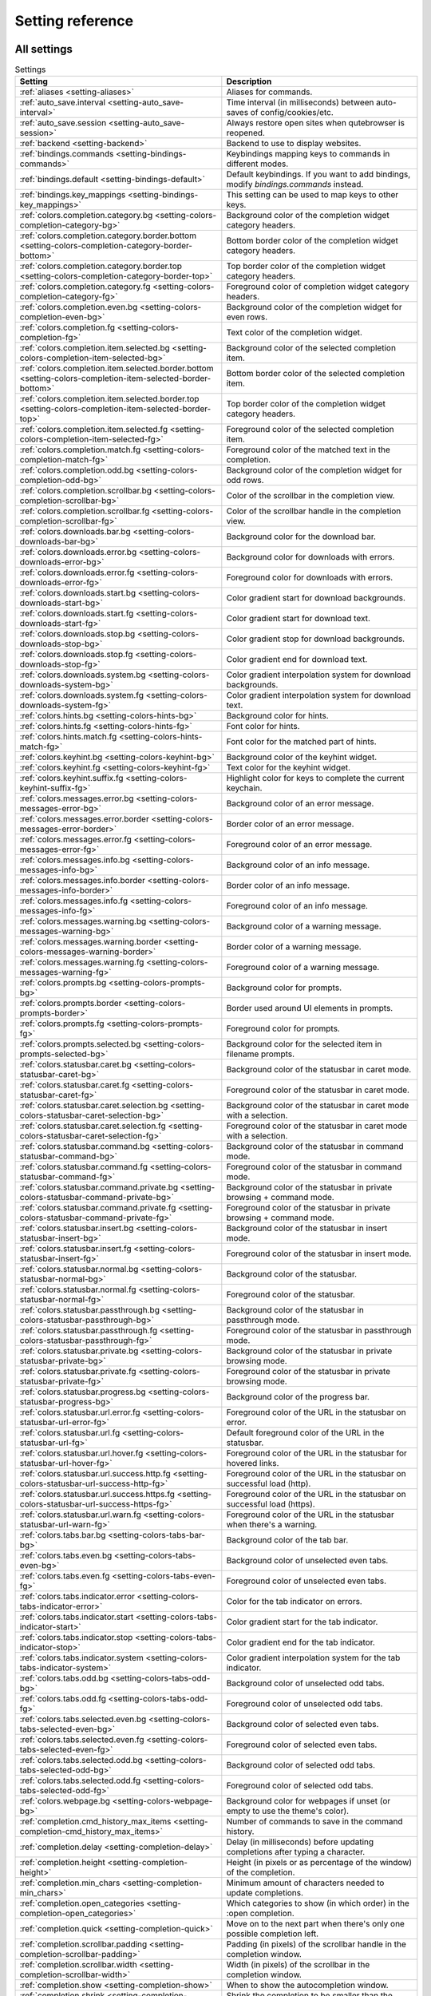 ..
    DO NOT EDIT THIS FILE DIRECTLY!
    It is autogenerated by running:
      $ python3 scripts/dev/src2rst.py
    vim: readonly:

Setting reference
=================

All settings
------------
.. csv-table:: Settings
   :header: "Setting", "Description"
   :widths: 25, 75
   
   :ref:`aliases <setting-aliases>`, "Aliases for commands."
   :ref:`auto_save.interval <setting-auto_save-interval>`, "Time interval (in milliseconds) between auto-saves of config/cookies/etc."
   :ref:`auto_save.session <setting-auto_save-session>`, "Always restore open sites when qutebrowser is reopened."
   :ref:`backend <setting-backend>`, "Backend to use to display websites."
   :ref:`bindings.commands <setting-bindings-commands>`, "Keybindings mapping keys to commands in different modes."
   :ref:`bindings.default <setting-bindings-default>`, "Default keybindings. If you want to add bindings, modify `bindings.commands` instead."
   :ref:`bindings.key_mappings <setting-bindings-key_mappings>`, "This setting can be used to map keys to other keys."
   :ref:`colors.completion.category.bg <setting-colors-completion-category-bg>`, "Background color of the completion widget category headers."
   :ref:`colors.completion.category.border.bottom <setting-colors-completion-category-border-bottom>`, "Bottom border color of the completion widget category headers."
   :ref:`colors.completion.category.border.top <setting-colors-completion-category-border-top>`, "Top border color of the completion widget category headers."
   :ref:`colors.completion.category.fg <setting-colors-completion-category-fg>`, "Foreground color of completion widget category headers."
   :ref:`colors.completion.even.bg <setting-colors-completion-even-bg>`, "Background color of the completion widget for even rows."
   :ref:`colors.completion.fg <setting-colors-completion-fg>`, "Text color of the completion widget."
   :ref:`colors.completion.item.selected.bg <setting-colors-completion-item-selected-bg>`, "Background color of the selected completion item."
   :ref:`colors.completion.item.selected.border.bottom <setting-colors-completion-item-selected-border-bottom>`, "Bottom border color of the selected completion item."
   :ref:`colors.completion.item.selected.border.top <setting-colors-completion-item-selected-border-top>`, "Top border color of the completion widget category headers."
   :ref:`colors.completion.item.selected.fg <setting-colors-completion-item-selected-fg>`, "Foreground color of the selected completion item."
   :ref:`colors.completion.match.fg <setting-colors-completion-match-fg>`, "Foreground color of the matched text in the completion."
   :ref:`colors.completion.odd.bg <setting-colors-completion-odd-bg>`, "Background color of the completion widget for odd rows."
   :ref:`colors.completion.scrollbar.bg <setting-colors-completion-scrollbar-bg>`, "Color of the scrollbar in the completion view."
   :ref:`colors.completion.scrollbar.fg <setting-colors-completion-scrollbar-fg>`, "Color of the scrollbar handle in the completion view."
   :ref:`colors.downloads.bar.bg <setting-colors-downloads-bar-bg>`, "Background color for the download bar."
   :ref:`colors.downloads.error.bg <setting-colors-downloads-error-bg>`, "Background color for downloads with errors."
   :ref:`colors.downloads.error.fg <setting-colors-downloads-error-fg>`, "Foreground color for downloads with errors."
   :ref:`colors.downloads.start.bg <setting-colors-downloads-start-bg>`, "Color gradient start for download backgrounds."
   :ref:`colors.downloads.start.fg <setting-colors-downloads-start-fg>`, "Color gradient start for download text."
   :ref:`colors.downloads.stop.bg <setting-colors-downloads-stop-bg>`, "Color gradient stop for download backgrounds."
   :ref:`colors.downloads.stop.fg <setting-colors-downloads-stop-fg>`, "Color gradient end for download text."
   :ref:`colors.downloads.system.bg <setting-colors-downloads-system-bg>`, "Color gradient interpolation system for download backgrounds."
   :ref:`colors.downloads.system.fg <setting-colors-downloads-system-fg>`, "Color gradient interpolation system for download text."
   :ref:`colors.hints.bg <setting-colors-hints-bg>`, "Background color for hints."
   :ref:`colors.hints.fg <setting-colors-hints-fg>`, "Font color for hints."
   :ref:`colors.hints.match.fg <setting-colors-hints-match-fg>`, "Font color for the matched part of hints."
   :ref:`colors.keyhint.bg <setting-colors-keyhint-bg>`, "Background color of the keyhint widget."
   :ref:`colors.keyhint.fg <setting-colors-keyhint-fg>`, "Text color for the keyhint widget."
   :ref:`colors.keyhint.suffix.fg <setting-colors-keyhint-suffix-fg>`, "Highlight color for keys to complete the current keychain."
   :ref:`colors.messages.error.bg <setting-colors-messages-error-bg>`, "Background color of an error message."
   :ref:`colors.messages.error.border <setting-colors-messages-error-border>`, "Border color of an error message."
   :ref:`colors.messages.error.fg <setting-colors-messages-error-fg>`, "Foreground color of an error message."
   :ref:`colors.messages.info.bg <setting-colors-messages-info-bg>`, "Background color of an info message."
   :ref:`colors.messages.info.border <setting-colors-messages-info-border>`, "Border color of an info message."
   :ref:`colors.messages.info.fg <setting-colors-messages-info-fg>`, "Foreground color of an info message."
   :ref:`colors.messages.warning.bg <setting-colors-messages-warning-bg>`, "Background color of a warning message."
   :ref:`colors.messages.warning.border <setting-colors-messages-warning-border>`, "Border color of a warning message."
   :ref:`colors.messages.warning.fg <setting-colors-messages-warning-fg>`, "Foreground color of a warning message."
   :ref:`colors.prompts.bg <setting-colors-prompts-bg>`, "Background color for prompts."
   :ref:`colors.prompts.border <setting-colors-prompts-border>`, "Border used around UI elements in prompts."
   :ref:`colors.prompts.fg <setting-colors-prompts-fg>`, "Foreground color for prompts."
   :ref:`colors.prompts.selected.bg <setting-colors-prompts-selected-bg>`, "Background color for the selected item in filename prompts."
   :ref:`colors.statusbar.caret.bg <setting-colors-statusbar-caret-bg>`, "Background color of the statusbar in caret mode."
   :ref:`colors.statusbar.caret.fg <setting-colors-statusbar-caret-fg>`, "Foreground color of the statusbar in caret mode."
   :ref:`colors.statusbar.caret.selection.bg <setting-colors-statusbar-caret-selection-bg>`, "Background color of the statusbar in caret mode with a selection."
   :ref:`colors.statusbar.caret.selection.fg <setting-colors-statusbar-caret-selection-fg>`, "Foreground color of the statusbar in caret mode with a selection."
   :ref:`colors.statusbar.command.bg <setting-colors-statusbar-command-bg>`, "Background color of the statusbar in command mode."
   :ref:`colors.statusbar.command.fg <setting-colors-statusbar-command-fg>`, "Foreground color of the statusbar in command mode."
   :ref:`colors.statusbar.command.private.bg <setting-colors-statusbar-command-private-bg>`, "Background color of the statusbar in private browsing + command mode."
   :ref:`colors.statusbar.command.private.fg <setting-colors-statusbar-command-private-fg>`, "Foreground color of the statusbar in private browsing + command mode."
   :ref:`colors.statusbar.insert.bg <setting-colors-statusbar-insert-bg>`, "Background color of the statusbar in insert mode."
   :ref:`colors.statusbar.insert.fg <setting-colors-statusbar-insert-fg>`, "Foreground color of the statusbar in insert mode."
   :ref:`colors.statusbar.normal.bg <setting-colors-statusbar-normal-bg>`, "Background color of the statusbar."
   :ref:`colors.statusbar.normal.fg <setting-colors-statusbar-normal-fg>`, "Foreground color of the statusbar."
   :ref:`colors.statusbar.passthrough.bg <setting-colors-statusbar-passthrough-bg>`, "Background color of the statusbar in passthrough mode."
   :ref:`colors.statusbar.passthrough.fg <setting-colors-statusbar-passthrough-fg>`, "Foreground color of the statusbar in passthrough mode."
   :ref:`colors.statusbar.private.bg <setting-colors-statusbar-private-bg>`, "Background color of the statusbar in private browsing mode."
   :ref:`colors.statusbar.private.fg <setting-colors-statusbar-private-fg>`, "Foreground color of the statusbar in private browsing mode."
   :ref:`colors.statusbar.progress.bg <setting-colors-statusbar-progress-bg>`, "Background color of the progress bar."
   :ref:`colors.statusbar.url.error.fg <setting-colors-statusbar-url-error-fg>`, "Foreground color of the URL in the statusbar on error."
   :ref:`colors.statusbar.url.fg <setting-colors-statusbar-url-fg>`, "Default foreground color of the URL in the statusbar."
   :ref:`colors.statusbar.url.hover.fg <setting-colors-statusbar-url-hover-fg>`, "Foreground color of the URL in the statusbar for hovered links."
   :ref:`colors.statusbar.url.success.http.fg <setting-colors-statusbar-url-success-http-fg>`, "Foreground color of the URL in the statusbar on successful load (http)."
   :ref:`colors.statusbar.url.success.https.fg <setting-colors-statusbar-url-success-https-fg>`, "Foreground color of the URL in the statusbar on successful load (https)."
   :ref:`colors.statusbar.url.warn.fg <setting-colors-statusbar-url-warn-fg>`, "Foreground color of the URL in the statusbar when there's a warning."
   :ref:`colors.tabs.bar.bg <setting-colors-tabs-bar-bg>`, "Background color of the tab bar."
   :ref:`colors.tabs.even.bg <setting-colors-tabs-even-bg>`, "Background color of unselected even tabs."
   :ref:`colors.tabs.even.fg <setting-colors-tabs-even-fg>`, "Foreground color of unselected even tabs."
   :ref:`colors.tabs.indicator.error <setting-colors-tabs-indicator-error>`, "Color for the tab indicator on errors."
   :ref:`colors.tabs.indicator.start <setting-colors-tabs-indicator-start>`, "Color gradient start for the tab indicator."
   :ref:`colors.tabs.indicator.stop <setting-colors-tabs-indicator-stop>`, "Color gradient end for the tab indicator."
   :ref:`colors.tabs.indicator.system <setting-colors-tabs-indicator-system>`, "Color gradient interpolation system for the tab indicator."
   :ref:`colors.tabs.odd.bg <setting-colors-tabs-odd-bg>`, "Background color of unselected odd tabs."
   :ref:`colors.tabs.odd.fg <setting-colors-tabs-odd-fg>`, "Foreground color of unselected odd tabs."
   :ref:`colors.tabs.selected.even.bg <setting-colors-tabs-selected-even-bg>`, "Background color of selected even tabs."
   :ref:`colors.tabs.selected.even.fg <setting-colors-tabs-selected-even-fg>`, "Foreground color of selected even tabs."
   :ref:`colors.tabs.selected.odd.bg <setting-colors-tabs-selected-odd-bg>`, "Background color of selected odd tabs."
   :ref:`colors.tabs.selected.odd.fg <setting-colors-tabs-selected-odd-fg>`, "Foreground color of selected odd tabs."
   :ref:`colors.webpage.bg <setting-colors-webpage-bg>`, "Background color for webpages if unset (or empty to use the theme's color)."
   :ref:`completion.cmd_history_max_items <setting-completion-cmd_history_max_items>`, "Number of commands to save in the command history."
   :ref:`completion.delay <setting-completion-delay>`, "Delay (in milliseconds) before updating completions after typing a character."
   :ref:`completion.height <setting-completion-height>`, "Height (in pixels or as percentage of the window) of the completion."
   :ref:`completion.min_chars <setting-completion-min_chars>`, "Minimum amount of characters needed to update completions."
   :ref:`completion.open_categories <setting-completion-open_categories>`, "Which categories to show (in which order) in the :open completion."
   :ref:`completion.quick <setting-completion-quick>`, "Move on to the next part when there's only one possible completion left."
   :ref:`completion.scrollbar.padding <setting-completion-scrollbar-padding>`, "Padding (in pixels) of the scrollbar handle in the completion window."
   :ref:`completion.scrollbar.width <setting-completion-scrollbar-width>`, "Width (in pixels) of the scrollbar in the completion window."
   :ref:`completion.show <setting-completion-show>`, "When to show the autocompletion window."
   :ref:`completion.shrink <setting-completion-shrink>`, "Shrink the completion to be smaller than the configured size if there are no scrollbars."
   :ref:`completion.timestamp_format <setting-completion-timestamp_format>`, "Format of timestamps (e.g. for the history completion)."
   :ref:`completion.use_best_match <setting-completion-use_best_match>`, "Execute the best-matching command on a partial match."
   :ref:`completion.web_history.exclude <setting-completion-web_history-exclude>`, "A list of patterns which should not be shown in the history."
   :ref:`completion.web_history.max_items <setting-completion-web_history-max_items>`, "Number of URLs to show in the web history."
   :ref:`confirm_quit <setting-confirm_quit>`, "Require a confirmation before quitting the application."
   :ref:`content.autoplay <setting-content-autoplay>`, "Automatically start playing `<video>` elements."
   :ref:`content.cache.appcache <setting-content-cache-appcache>`, "Enable support for the HTML 5 web application cache feature."
   :ref:`content.cache.maximum_pages <setting-content-cache-maximum_pages>`, "Maximum number of pages to hold in the global memory page cache."
   :ref:`content.cache.size <setting-content-cache-size>`, "Size (in bytes) of the HTTP network cache. Null to use the default value."
   :ref:`content.canvas_reading <setting-content-canvas_reading>`, "Allow websites to read canvas elements."
   :ref:`content.cookies.accept <setting-content-cookies-accept>`, "Which cookies to accept."
   :ref:`content.cookies.store <setting-content-cookies-store>`, "Store cookies."
   :ref:`content.default_encoding <setting-content-default_encoding>`, "Default encoding to use for websites."
   :ref:`content.desktop_capture <setting-content-desktop_capture>`, "Allow websites to share screen content."
   :ref:`content.dns_prefetch <setting-content-dns_prefetch>`, "Try to pre-fetch DNS entries to speed up browsing."
   :ref:`content.frame_flattening <setting-content-frame_flattening>`, "Expand each subframe to its contents."
   :ref:`content.geolocation <setting-content-geolocation>`, "Allow websites to request geolocations."
   :ref:`content.headers.accept_language <setting-content-headers-accept_language>`, "Value to send in the `Accept-Language` header."
   :ref:`content.headers.custom <setting-content-headers-custom>`, "Custom headers for qutebrowser HTTP requests."
   :ref:`content.headers.do_not_track <setting-content-headers-do_not_track>`, "Value to send in the `DNT` header."
   :ref:`content.headers.referer <setting-content-headers-referer>`, "When to send the Referer header."
   :ref:`content.headers.user_agent <setting-content-headers-user_agent>`, "User agent to send. Unset to send the default."
   :ref:`content.host_blocking.enabled <setting-content-host_blocking-enabled>`, "Enable host blocking."
   :ref:`content.host_blocking.lists <setting-content-host_blocking-lists>`, "List of URLs of lists which contain hosts to block."
   :ref:`content.host_blocking.whitelist <setting-content-host_blocking-whitelist>`, "A list of patterns that should always be loaded, despite being ad-blocked."
   :ref:`content.hyperlink_auditing <setting-content-hyperlink_auditing>`, "Enable hyperlink auditing (`<a ping>`)."
   :ref:`content.images <setting-content-images>`, "Load images automatically in web pages."
   :ref:`content.javascript.alert <setting-content-javascript-alert>`, "Show javascript alerts."
   :ref:`content.javascript.can_access_clipboard <setting-content-javascript-can_access_clipboard>`, "Allow JavaScript to read from or write to the clipboard."
   :ref:`content.javascript.can_close_tabs <setting-content-javascript-can_close_tabs>`, "Allow JavaScript to close tabs."
   :ref:`content.javascript.can_open_tabs_automatically <setting-content-javascript-can_open_tabs_automatically>`, "Allow JavaScript to open new tabs without user interaction."
   :ref:`content.javascript.enabled <setting-content-javascript-enabled>`, "Enable JavaScript."
   :ref:`content.javascript.log <setting-content-javascript-log>`, "Log levels to use for JavaScript console logging messages."
   :ref:`content.javascript.modal_dialog <setting-content-javascript-modal_dialog>`, "Use the standard JavaScript modal dialog for `alert()` and `confirm()`."
   :ref:`content.javascript.prompt <setting-content-javascript-prompt>`, "Show javascript prompts."
   :ref:`content.local_content_can_access_file_urls <setting-content-local_content_can_access_file_urls>`, "Allow locally loaded documents to access other local URLs."
   :ref:`content.local_content_can_access_remote_urls <setting-content-local_content_can_access_remote_urls>`, "Allow locally loaded documents to access remote URLs."
   :ref:`content.local_storage <setting-content-local_storage>`, "Enable support for HTML 5 local storage and Web SQL."
   :ref:`content.media_capture <setting-content-media_capture>`, "Allow websites to record audio/video."
   :ref:`content.mouse_lock <setting-content-mouse_lock>`, "Allow websites to lock your mouse pointer."
   :ref:`content.mute <setting-content-mute>`, "Automatically mute tabs."
   :ref:`content.netrc_file <setting-content-netrc_file>`, "Netrc-file for HTTP authentication."
   :ref:`content.notifications <setting-content-notifications>`, "Allow websites to show notifications."
   :ref:`content.pdfjs <setting-content-pdfjs>`, "Allow pdf.js to view PDF files in the browser."
   :ref:`content.persistent_storage <setting-content-persistent_storage>`, "Allow websites to request persistent storage quota via `navigator.webkitPersistentStorage.requestQuota`."
   :ref:`content.plugins <setting-content-plugins>`, "Enable plugins in Web pages."
   :ref:`content.print_element_backgrounds <setting-content-print_element_backgrounds>`, "Draw the background color and images also when the page is printed."
   :ref:`content.private_browsing <setting-content-private_browsing>`, "Open new windows in private browsing mode which does not record visited pages."
   :ref:`content.proxy <setting-content-proxy>`, "Proxy to use."
   :ref:`content.proxy_dns_requests <setting-content-proxy_dns_requests>`, "Send DNS requests over the configured proxy."
   :ref:`content.register_protocol_handler <setting-content-register_protocol_handler>`, "Allow websites to register protocol handlers via `navigator.registerProtocolHandler`."
   :ref:`content.ssl_strict <setting-content-ssl_strict>`, "Validate SSL handshakes."
   :ref:`content.user_stylesheets <setting-content-user_stylesheets>`, "List of user stylesheet filenames to use."
   :ref:`content.webgl <setting-content-webgl>`, "Enable WebGL."
   :ref:`content.webrtc_ip_handling_policy <setting-content-webrtc_ip_handling_policy>`, "Which interfaces to expose via WebRTC."
   :ref:`content.windowed_fullscreen <setting-content-windowed_fullscreen>`, "Limit fullscreen to the browser window (does not expand to fill the screen)."
   :ref:`content.xss_auditing <setting-content-xss_auditing>`, "Monitor load requests for cross-site scripting attempts."
   :ref:`downloads.location.directory <setting-downloads-location-directory>`, "Directory to save downloads to."
   :ref:`downloads.location.prompt <setting-downloads-location-prompt>`, "Prompt the user for the download location."
   :ref:`downloads.location.remember <setting-downloads-location-remember>`, "Remember the last used download directory."
   :ref:`downloads.location.suggestion <setting-downloads-location-suggestion>`, "What to display in the download filename input."
   :ref:`downloads.open_dispatcher <setting-downloads-open_dispatcher>`, "Default program used to open downloads."
   :ref:`downloads.position <setting-downloads-position>`, "Where to show the downloaded files."
   :ref:`downloads.remove_finished <setting-downloads-remove_finished>`, "Duration (in milliseconds) to wait before removing finished downloads."
   :ref:`editor.command <setting-editor-command>`, "Editor (and arguments) to use for the `open-editor` command. The following placeholders are defined:"
   :ref:`editor.encoding <setting-editor-encoding>`, "Encoding to use for the editor."
   :ref:`fonts.completion.category <setting-fonts-completion-category>`, "Font used in the completion categories."
   :ref:`fonts.completion.entry <setting-fonts-completion-entry>`, "Font used in the completion widget."
   :ref:`fonts.debug_console <setting-fonts-debug_console>`, "Font used for the debugging console."
   :ref:`fonts.downloads <setting-fonts-downloads>`, "Font used for the downloadbar."
   :ref:`fonts.hints <setting-fonts-hints>`, "Font used for the hints."
   :ref:`fonts.keyhint <setting-fonts-keyhint>`, "Font used in the keyhint widget."
   :ref:`fonts.messages.error <setting-fonts-messages-error>`, "Font used for error messages."
   :ref:`fonts.messages.info <setting-fonts-messages-info>`, "Font used for info messages."
   :ref:`fonts.messages.warning <setting-fonts-messages-warning>`, "Font used for warning messages."
   :ref:`fonts.monospace <setting-fonts-monospace>`, "Default monospace fonts."
   :ref:`fonts.prompts <setting-fonts-prompts>`, "Font used for prompts."
   :ref:`fonts.statusbar <setting-fonts-statusbar>`, "Font used in the statusbar."
   :ref:`fonts.tabs <setting-fonts-tabs>`, "Font used in the tab bar."
   :ref:`fonts.web.family.cursive <setting-fonts-web-family-cursive>`, "Font family for cursive fonts."
   :ref:`fonts.web.family.fantasy <setting-fonts-web-family-fantasy>`, "Font family for fantasy fonts."
   :ref:`fonts.web.family.fixed <setting-fonts-web-family-fixed>`, "Font family for fixed fonts."
   :ref:`fonts.web.family.sans_serif <setting-fonts-web-family-sans_serif>`, "Font family for sans-serif fonts."
   :ref:`fonts.web.family.serif <setting-fonts-web-family-serif>`, "Font family for serif fonts."
   :ref:`fonts.web.family.standard <setting-fonts-web-family-standard>`, "Font family for standard fonts."
   :ref:`fonts.web.size.default <setting-fonts-web-size-default>`, "Default font size (in pixels) for regular text."
   :ref:`fonts.web.size.default_fixed <setting-fonts-web-size-default_fixed>`, "Default font size (in pixels) for fixed-pitch text."
   :ref:`fonts.web.size.minimum <setting-fonts-web-size-minimum>`, "Hard minimum font size (in pixels)."
   :ref:`fonts.web.size.minimum_logical <setting-fonts-web-size-minimum_logical>`, "Minimum logical font size (in pixels) that is applied when zooming out."
   :ref:`hints.auto_follow <setting-hints-auto_follow>`, "When a hint can be automatically followed without pressing Enter."
   :ref:`hints.auto_follow_timeout <setting-hints-auto_follow_timeout>`, "Duration (in milliseconds) to ignore normal-mode key bindings after a successful auto-follow."
   :ref:`hints.border <setting-hints-border>`, "CSS border value for hints."
   :ref:`hints.chars <setting-hints-chars>`, "Characters used for hint strings."
   :ref:`hints.dictionary <setting-hints-dictionary>`, "Dictionary file to be used by the word hints."
   :ref:`hints.find_implementation <setting-hints-find_implementation>`, "Which implementation to use to find elements to hint."
   :ref:`hints.hide_unmatched_rapid_hints <setting-hints-hide_unmatched_rapid_hints>`, "Hide unmatched hints in rapid mode."
   :ref:`hints.min_chars <setting-hints-min_chars>`, "Minimum number of characters used for hint strings."
   :ref:`hints.mode <setting-hints-mode>`, "Mode to use for hints."
   :ref:`hints.next_regexes <setting-hints-next_regexes>`, "Comma-separated list of regular expressions to use for 'next' links."
   :ref:`hints.prev_regexes <setting-hints-prev_regexes>`, "Comma-separated list of regular expressions to use for 'prev' links."
   :ref:`hints.scatter <setting-hints-scatter>`, "Scatter hint key chains (like Vimium) or not (like dwb)."
   :ref:`hints.selectors <setting-hints-selectors>`, "CSS selectors used to determine which elements on a page should have hints."
   :ref:`hints.uppercase <setting-hints-uppercase>`, "Make characters in hint strings uppercase."
   :ref:`history_gap_interval <setting-history_gap_interval>`, "Maximum time (in minutes) between two history items for them to be considered being from the same browsing session."
   :ref:`input.escape_quits_reporter <setting-input-escape_quits_reporter>`, "Allow Escape to quit the crash reporter."
   :ref:`input.forward_unbound_keys <setting-input-forward_unbound_keys>`, "Which unbound keys to forward to the webview in normal mode."
   :ref:`input.insert_mode.auto_enter <setting-input-insert_mode-auto_enter>`, "Enter insert mode if an editable element is clicked."
   :ref:`input.insert_mode.auto_leave <setting-input-insert_mode-auto_leave>`, "Leave insert mode if a non-editable element is clicked."
   :ref:`input.insert_mode.auto_load <setting-input-insert_mode-auto_load>`, "Automatically enter insert mode if an editable element is focused after loading the page."
   :ref:`input.insert_mode.plugins <setting-input-insert_mode-plugins>`, "Switch to insert mode when clicking flash and other plugins."
   :ref:`input.links_included_in_focus_chain <setting-input-links_included_in_focus_chain>`, "Include hyperlinks in the keyboard focus chain when tabbing."
   :ref:`input.partial_timeout <setting-input-partial_timeout>`, "Timeout (in milliseconds) for partially typed key bindings."
   :ref:`input.rocker_gestures <setting-input-rocker_gestures>`, "Enable Opera-like mouse rocker gestures."
   :ref:`input.spatial_navigation <setting-input-spatial_navigation>`, "Enable spatial navigation."
   :ref:`keyhint.blacklist <setting-keyhint-blacklist>`, "Keychains that shouldn't be shown in the keyhint dialog."
   :ref:`keyhint.delay <setting-keyhint-delay>`, "Time (in milliseconds) from pressing a key to seeing the keyhint dialog."
   :ref:`keyhint.radius <setting-keyhint-radius>`, "Rounding radius (in pixels) for the edges of the keyhint dialog."
   :ref:`messages.timeout <setting-messages-timeout>`, "Duration (in milliseconds) to show messages in the statusbar for."
   :ref:`new_instance_open_target <setting-new_instance_open_target>`, "How to open links in an existing instance if a new one is launched."
   :ref:`new_instance_open_target_window <setting-new_instance_open_target_window>`, "Which window to choose when opening links as new tabs."
   :ref:`prompt.filebrowser <setting-prompt-filebrowser>`, "Show a filebrowser in upload/download prompts."
   :ref:`prompt.radius <setting-prompt-radius>`, "Rounding radius (in pixels) for the edges of prompts."
   :ref:`qt.args <setting-qt-args>`, "Additional arguments to pass to Qt, without leading `--`."
   :ref:`qt.force_platform <setting-qt-force_platform>`, "Force a Qt platform to use."
   :ref:`qt.force_software_rendering <setting-qt-force_software_rendering>`, "Force software rendering for QtWebEngine."
   :ref:`qt.highdpi <setting-qt-highdpi>`, "Turn on Qt HighDPI scaling."
   :ref:`qt.low_end_device_mode <setting-qt-low_end_device_mode>`, "When to use Chromium's low-end device mode."
   :ref:`qt.process_model <setting-qt-process_model>`, "Which Chromium process model to use."
   :ref:`scrolling.bar <setting-scrolling-bar>`, "When to show the scrollbar."
   :ref:`scrolling.smooth <setting-scrolling-smooth>`, "Enable smooth scrolling for web pages."
   :ref:`search.ignore_case <setting-search-ignore_case>`, "When to find text on a page case-insensitively."
   :ref:`search.incremental <setting-search-incremental>`, "Find text on a page incrementally, renewing the search for each typed character."
   :ref:`session.default_name <setting-session-default_name>`, "Name of the session to save by default."
   :ref:`session.lazy_restore <setting-session-lazy_restore>`, "Load a restored tab as soon as it takes focus."
   :ref:`spellcheck.languages <setting-spellcheck-languages>`, "Languages to use for spell checking."
   :ref:`statusbar.hide <setting-statusbar-hide>`, "Hide the statusbar unless a message is shown."
   :ref:`statusbar.padding <setting-statusbar-padding>`, "Padding (in pixels) for the statusbar."
   :ref:`statusbar.position <setting-statusbar-position>`, "Position of the status bar."
   :ref:`statusbar.widgets <setting-statusbar-widgets>`, "List of widgets displayed in the statusbar."
   :ref:`tabs.background <setting-tabs-background>`, "Open new tabs (middleclick/ctrl+click) in the background."
   :ref:`tabs.close_mouse_button <setting-tabs-close_mouse_button>`, "Mouse button with which to close tabs."
   :ref:`tabs.close_mouse_button_on_bar <setting-tabs-close_mouse_button_on_bar>`, "How to behave when the close mouse button is pressed on the tab bar."
   :ref:`tabs.favicons.scale <setting-tabs-favicons-scale>`, "Scaling factor for favicons in the tab bar."
   :ref:`tabs.favicons.show <setting-tabs-favicons-show>`, "When to show favicons in the tab bar."
   :ref:`tabs.indicator.padding <setting-tabs-indicator-padding>`, "Padding (in pixels) for tab indicators."
   :ref:`tabs.indicator.width <setting-tabs-indicator-width>`, "Width (in pixels) of the progress indicator (0 to disable)."
   :ref:`tabs.last_close <setting-tabs-last_close>`, "How to behave when the last tab is closed."
   :ref:`tabs.max_width <setting-tabs-max_width>`, "Maximum width (in pixels) of tabs (-1 for no maximum)."
   :ref:`tabs.min_width <setting-tabs-min_width>`, "Minimum width (in pixels) of tabs (-1 for the default minimum size behavior)."
   :ref:`tabs.mode_on_change <setting-tabs-mode_on_change>`, "When switching tabs, what input mode is applied."
   :ref:`tabs.mousewheel_switching <setting-tabs-mousewheel_switching>`, "Switch between tabs using the mouse wheel."
   :ref:`tabs.new_position.related <setting-tabs-new_position-related>`, "Position of new tabs opened from another tab."
   :ref:`tabs.new_position.stacking <setting-tabs-new_position-stacking>`, "Stack related tabs on top of each other when opened consecutively."
   :ref:`tabs.new_position.unrelated <setting-tabs-new_position-unrelated>`, "Position of new tabs which are not opened from another tab."
   :ref:`tabs.padding <setting-tabs-padding>`, "Padding (in pixels) around text for tabs."
   :ref:`tabs.pinned.shrink <setting-tabs-pinned-shrink>`, "Shrink pinned tabs down to their contents."
   :ref:`tabs.position <setting-tabs-position>`, "Position of the tab bar."
   :ref:`tabs.select_on_remove <setting-tabs-select_on_remove>`, "Which tab to select when the focused tab is removed."
   :ref:`tabs.show <setting-tabs-show>`, "When to show the tab bar."
   :ref:`tabs.show_switching_delay <setting-tabs-show_switching_delay>`, "Duration (in milliseconds) to show the tab bar before hiding it when tabs.show is set to 'switching'."
   :ref:`tabs.tabs_are_windows <setting-tabs-tabs_are_windows>`, "Open a new window for every tab."
   :ref:`tabs.title.alignment <setting-tabs-title-alignment>`, "Alignment of the text inside of tabs."
   :ref:`tabs.title.format <setting-tabs-title-format>`, "Format to use for the tab title."
   :ref:`tabs.title.format_pinned <setting-tabs-title-format_pinned>`, "Format to use for the tab title for pinned tabs. The same placeholders like for `tabs.title.format` are defined."
   :ref:`tabs.width <setting-tabs-width>`, "Width (in pixels or as percentage of the window) of the tab bar if it's vertical."
   :ref:`tabs.wrap <setting-tabs-wrap>`, "Wrap when changing tabs."
   :ref:`url.auto_search <setting-url-auto_search>`, "What search to start when something else than a URL is entered."
   :ref:`url.default_page <setting-url-default_page>`, "Page to open if :open -t/-b/-w is used without URL."
   :ref:`url.incdec_segments <setting-url-incdec_segments>`, "URL segments where `:navigate increment/decrement` will search for a number."
   :ref:`url.open_base_url <setting-url-open_base_url>`, "Open base URL of the searchengine if a searchengine shortcut is invoked without parameters."
   :ref:`url.searchengines <setting-url-searchengines>`, "Search engines which can be used via the address bar."
   :ref:`url.start_pages <setting-url-start_pages>`, "Page(s) to open at the start."
   :ref:`url.yank_ignored_parameters <setting-url-yank_ignored_parameters>`, "URL parameters to strip with `:yank url`."
   :ref:`window.hide_decoration <setting-window-hide_decoration>`, "Hide the window decoration."
   :ref:`window.title_format <setting-window-title_format>`, "Format to use for the window title. The same placeholders like for"
   :ref:`zoom.default <setting-zoom-default>`, "Default zoom level."
   :ref:`zoom.levels <setting-zoom-levels>`, "Available zoom levels."
   :ref:`zoom.mouse_divider <setting-zoom-mouse_divider>`, "Number of zoom increments to divide the mouse wheel movements to."
   :ref:`zoom.text_only <setting-zoom-text_only>`, "Apply the zoom factor on a frame only to the text or to all content."

.. _setting-aliases:

aliases
^^^^^^^
Aliases for commands.
The keys of the given dictionary are the aliases, while the values are the commands they map to.

Type: <<types,Dict>>

Default: 

* ``q``: ``close``
* ``qa``: ``quit``
* ``w``: ``session-save``
* ``wq``: ``quit --save``
* ``wqa``: ``quit --save``

.. _setting-auto_save-interval:

auto_save.interval
^^^^^^^^^^^^^^^^^^
Time interval (in milliseconds) between auto-saves of config/cookies/etc.

Type: <<types,Int>>

Default: ``15000``

.. _setting-auto_save-session:

auto_save.session
^^^^^^^^^^^^^^^^^
Always restore open sites when qutebrowser is reopened.

Type: <<types,Bool>>

Default: ``false``

.. _setting-backend:

backend
^^^^^^^
Backend to use to display websites.
qutebrowser supports two different web rendering engines / backends, QtWebKit and QtWebEngine.
QtWebKit was discontinued by the Qt project with Qt 5.6, but picked up as a well maintained fork: https://github.com/annulen/webkit/wiki - qutebrowser only supports the fork.
QtWebEngine is Qt's official successor to QtWebKit. It's slightly more resource hungry than QtWebKit and has a couple of missing features in qutebrowser, but is generally the preferred choice.
This setting requires a restart.

Type: <<types,String>>

Valid values:

 * +webengine+: Use QtWebEngine (based on Chromium).
 * +webkit+: Use QtWebKit (based on WebKit, similar to Safari).

Default: ``webengine``

.. _setting-bindings-commands:

bindings.commands
^^^^^^^^^^^^^^^^^
Keybindings mapping keys to commands in different modes.
While it's possible to add bindings with this setting, it's recommended to use `config.bind()` in `config.py` or the `:bind` command, and leave this setting alone.
This setting is a dictionary containing mode names and dictionaries mapping keys to commands:
`{mode: {key: command}}`
If you want to map a key to another key, check the `bindings.key_mappings` setting instead.
For modifiers, you can use either `-` or `+` as delimiters, and these names:

  * Control: `Control`, `Ctrl`

  * Meta:    `Meta`, `Windows`, `Mod4`

  * Alt:     `Alt`, `Mod1`

  * Shift:   `Shift`

For simple keys (no `<>`-signs), a capital letter means the key is pressed with Shift. For special keys (with `<>`-signs), you need to explicitly add `Shift-` to match a key pressed with shift.
If you want a binding to do nothing, bind it to the `nop` command. If you want a default binding to be passed through to the website, bind it to null.
Note that some commands which are only useful for bindings (but not used interactively) are hidden from the command completion. See `:help` for a full list of available commands.
The following modes are available:

* normal: Default mode, where most commands are invoked.

* insert: Entered when an input field is focused on a website, or by
  pressing `i` in normal mode. Passes through almost all keypresses to the
  website, but has some bindings like `<Ctrl-e>` to open an external
  editor. Note that single keys can't be bound in this mode.

* hint: Entered when `f` is pressed to select links with the keyboard. Note
  that single keys can't be bound in this mode.

* passthrough: Similar to insert mode, but passes through all keypresses
  except `<Escape>` to leave the mode. It might be useful to bind
  `<Escape>` to some other key in this mode if you want to be able to send
  an Escape key to the website as well. Note that single keys can't be
  bound in this mode.

* command: Entered when pressing the `:` key in order to enter a command.
  Note that single keys can't be bound in this mode.

* prompt: Entered when there's a prompt to display, like for download
  locations or when invoked from JavaScript.

* yesno: Entered when there's a yes/no prompt displayed.
* caret: Entered when pressing the `v` mode, used to select text using the
  keyboard.

* register: Entered when qutebrowser is waiting for a register name/key for
  commands like `:set-mark`.

Type: <<types,Dict>>

Default: empty

.. _setting-bindings-default:

bindings.default
^^^^^^^^^^^^^^^^
Default keybindings. If you want to add bindings, modify `bindings.commands` instead.
The main purpose of this setting is that you can set it to an empty dictionary if you want to load no default keybindings at all.
If you want to preserve default bindings (and get new bindings when there is an update), use `config.bind()` in `config.py` or the `:bind` command, and leave this setting alone.

This setting can only be set in config.py.

Type: <<types,Dict>>

Default: 

* ``caret``:

  * ``$``: ``move-to-end-of-line``
  * ``0``: ``move-to-start-of-line``
  * ``&lt;Ctrl-Space&gt;``: ``drop-selection``
  * ``&lt;Escape&gt;``: ``leave-mode``
  * ``&lt;Return&gt;``: ``yank selection``
  * ``&lt;Space&gt;``: ``toggle-selection``
  * ``G``: ``move-to-end-of-document``
  * ``H``: ``scroll left``
  * ``J``: ``scroll down``
  * ``K``: ``scroll up``
  * ``L``: ``scroll right``
  * ``Y``: ``yank selection -s``
  * ``[``: ``move-to-start-of-prev-block``
  * ``]``: ``move-to-start-of-next-block``
  * ``b``: ``move-to-prev-word``
  * ``c``: ``enter-mode normal``
  * ``e``: ``move-to-end-of-word``
  * ``gg``: ``move-to-start-of-document``
  * ``h``: ``move-to-prev-char``
  * ``j``: ``move-to-next-line``
  * ``k``: ``move-to-prev-line``
  * ``l``: ``move-to-next-char``
  * ``v``: ``toggle-selection``
  * ``w``: ``move-to-next-word``
  * ``y``: ``yank selection``
  * ``{``: ``move-to-end-of-prev-block``
  * ``}``: ``move-to-end-of-next-block``
* ``command``:

  * ``&lt;Alt-B&gt;``: ``rl-backward-word``
  * ``&lt;Alt-Backspace&gt;``: ``rl-backward-kill-word``
  * ``&lt;Alt-D&gt;``: ``rl-kill-word``
  * ``&lt;Alt-F&gt;``: ``rl-forward-word``
  * ``&lt;Ctrl-?&gt;``: ``rl-delete-char``
  * ``&lt;Ctrl-A&gt;``: ``rl-beginning-of-line``
  * ``&lt;Ctrl-B&gt;``: ``rl-backward-char``
  * ``&lt;Ctrl-C&gt;``: ``completion-item-yank``
  * ``&lt;Ctrl-D&gt;``: ``completion-item-del``
  * ``&lt;Ctrl-E&gt;``: ``rl-end-of-line``
  * ``&lt;Ctrl-F&gt;``: ``rl-forward-char``
  * ``&lt;Ctrl-H&gt;``: ``rl-backward-delete-char``
  * ``&lt;Ctrl-K&gt;``: ``rl-kill-line``
  * ``&lt;Ctrl-N&gt;``: ``command-history-next``
  * ``&lt;Ctrl-P&gt;``: ``command-history-prev``
  * ``&lt;Ctrl-Return&gt;``: ``command-accept --rapid``
  * ``&lt;Ctrl-Shift-C&gt;``: ``completion-item-yank --sel``
  * ``&lt;Ctrl-Shift-Tab&gt;``: ``completion-item-focus prev-category``
  * ``&lt;Ctrl-Tab&gt;``: ``completion-item-focus next-category``
  * ``&lt;Ctrl-U&gt;``: ``rl-unix-line-discard``
  * ``&lt;Ctrl-W&gt;``: ``rl-unix-word-rubout``
  * ``&lt;Ctrl-Y&gt;``: ``rl-yank``
  * ``&lt;Down&gt;``: ``completion-item-focus --history next``
  * ``&lt;Escape&gt;``: ``leave-mode``
  * ``&lt;Return&gt;``: ``command-accept``
  * ``&lt;Shift-Delete&gt;``: ``completion-item-del``
  * ``&lt;Shift-Tab&gt;``: ``completion-item-focus prev``
  * ``&lt;Tab&gt;``: ``completion-item-focus next``
  * ``&lt;Up&gt;``: ``completion-item-focus --history prev``
* ``hint``:

  * ``&lt;Ctrl-B&gt;``: ``hint all tab-bg``
  * ``&lt;Ctrl-F&gt;``: ``hint links``
  * ``&lt;Ctrl-R&gt;``: ``hint --rapid links tab-bg``
  * ``&lt;Escape&gt;``: ``leave-mode``
  * ``&lt;Return&gt;``: ``follow-hint``
* ``insert``:

  * ``&lt;Ctrl-E&gt;``: ``open-editor``
  * ``&lt;Escape&gt;``: ``leave-mode``
  * ``&lt;Shift-Ins&gt;``: ``insert-text {primary}``
* ``normal``:

  * ``&#x27;``: ``enter-mode jump_mark``
  * ``+``: ``zoom-in``
  * ``-``: ``zoom-out``
  * ``.``: ``repeat-command``
  * ``/``: ``set-cmd-text /``
  * ``:``: ``set-cmd-text :``
  * ``;I``: ``hint images tab``
  * ``;O``: ``hint links fill :open -t -r {hint-url}``
  * ``;R``: ``hint --rapid links window``
  * ``;Y``: ``hint links yank-primary``
  * ``;b``: ``hint all tab-bg``
  * ``;d``: ``hint links download``
  * ``;f``: ``hint all tab-fg``
  * ``;h``: ``hint all hover``
  * ``;i``: ``hint images``
  * ``;o``: ``hint links fill :open {hint-url}``
  * ``;r``: ``hint --rapid links tab-bg``
  * ``;t``: ``hint inputs``
  * ``;y``: ``hint links yank``
  * ``&lt;Alt-1&gt;``: ``tab-focus 1``
  * ``&lt;Alt-2&gt;``: ``tab-focus 2``
  * ``&lt;Alt-3&gt;``: ``tab-focus 3``
  * ``&lt;Alt-4&gt;``: ``tab-focus 4``
  * ``&lt;Alt-5&gt;``: ``tab-focus 5``
  * ``&lt;Alt-6&gt;``: ``tab-focus 6``
  * ``&lt;Alt-7&gt;``: ``tab-focus 7``
  * ``&lt;Alt-8&gt;``: ``tab-focus 8``
  * ``&lt;Alt-9&gt;``: ``tab-focus -1``
  * ``&lt;Alt-m&gt;``: ``tab-mute``
  * ``&lt;Ctrl-A&gt;``: ``navigate increment``
  * ``&lt;Ctrl-Alt-p&gt;``: ``print``
  * ``&lt;Ctrl-B&gt;``: ``scroll-page 0 -1``
  * ``&lt;Ctrl-D&gt;``: ``scroll-page 0 0.5``
  * ``&lt;Ctrl-F5&gt;``: ``reload -f``
  * ``&lt;Ctrl-F&gt;``: ``scroll-page 0 1``
  * ``&lt;Ctrl-N&gt;``: ``open -w``
  * ``&lt;Ctrl-PgDown&gt;``: ``tab-next``
  * ``&lt;Ctrl-PgUp&gt;``: ``tab-prev``
  * ``&lt;Ctrl-Q&gt;``: ``quit``
  * ``&lt;Ctrl-Return&gt;``: ``follow-selected -t``
  * ``&lt;Ctrl-Shift-N&gt;``: ``open -p``
  * ``&lt;Ctrl-Shift-T&gt;``: ``undo``
  * ``&lt;Ctrl-Shift-Tab&gt;``: ``nop``
  * ``&lt;Ctrl-Shift-W&gt;``: ``close``
  * ``&lt;Ctrl-T&gt;``: ``open -t``
  * ``&lt;Ctrl-Tab&gt;``: ``tab-focus last``
  * ``&lt;Ctrl-U&gt;``: ``scroll-page 0 -0.5``
  * ``&lt;Ctrl-V&gt;``: ``enter-mode passthrough``
  * ``&lt;Ctrl-W&gt;``: ``tab-close``
  * ``&lt;Ctrl-X&gt;``: ``navigate decrement``
  * ``&lt;Ctrl-^&gt;``: ``tab-focus last``
  * ``&lt;Ctrl-h&gt;``: ``home``
  * ``&lt;Ctrl-p&gt;``: ``tab-pin``
  * ``&lt;Ctrl-s&gt;``: ``stop``
  * ``&lt;Escape&gt;``: ``clear-keychain ;; search ;; fullscreen --leave``
  * ``&lt;F11&gt;``: ``fullscreen``
  * ``&lt;F5&gt;``: ``reload``
  * ``&lt;Return&gt;``: ``follow-selected``
  * ``&lt;back&gt;``: ``back``
  * ``&lt;forward&gt;``: ``forward``
  * ``=``: ``zoom``
  * ``?``: ``set-cmd-text ?``
  * ``@``: ``run-macro``
  * ``B``: ``set-cmd-text -s :quickmark-load -t``
  * ``D``: ``tab-close -o``
  * ``F``: ``hint all tab``
  * ``G``: ``scroll-to-perc``
  * ``H``: ``back``
  * ``J``: ``tab-next``
  * ``K``: ``tab-prev``
  * ``L``: ``forward``
  * ``M``: ``bookmark-add``
  * ``N``: ``search-prev``
  * ``O``: ``set-cmd-text -s :open -t``
  * ``PP``: ``open -t -- {primary}``
  * ``Pp``: ``open -t -- {clipboard}``
  * ``R``: ``reload -f``
  * ``Sb``: ``open qute://bookmarks#bookmarks``
  * ``Sh``: ``open qute://history``
  * ``Sq``: ``open qute://bookmarks``
  * ``Ss``: ``open qute://settings``
  * ``T``: ``tab-focus``
  * ``ZQ``: ``quit``
  * ``ZZ``: ``quit --save``
  * ``[[``: ``navigate prev``
  * ``]]``: ``navigate next``
  * `````: ``enter-mode set_mark``
  * ``ad``: ``download-cancel``
  * ``b``: ``set-cmd-text -s :quickmark-load``
  * ``cd``: ``download-clear``
  * ``co``: ``tab-only``
  * ``d``: ``tab-close``
  * ``f``: ``hint``
  * ``g$``: ``tab-focus -1``
  * ``g0``: ``tab-focus 1``
  * ``gB``: ``set-cmd-text -s :bookmark-load -t``
  * ``gC``: ``tab-clone``
  * ``gD``: ``tab-give``
  * ``gO``: ``set-cmd-text :open -t -r {url:pretty}``
  * ``gU``: ``navigate up -t``
  * ``g^``: ``tab-focus 1``
  * ``ga``: ``open -t``
  * ``gb``: ``set-cmd-text -s :bookmark-load``
  * ``gd``: ``download``
  * ``gf``: ``view-source``
  * ``gg``: ``scroll-to-perc 0``
  * ``gi``: ``hint inputs --first``
  * ``gl``: ``tab-move -``
  * ``gm``: ``tab-move``
  * ``go``: ``set-cmd-text :open {url:pretty}``
  * ``gr``: ``tab-move +``
  * ``gt``: ``set-cmd-text -s :buffer``
  * ``gu``: ``navigate up``
  * ``h``: ``scroll left``
  * ``i``: ``enter-mode insert``
  * ``j``: ``scroll down``
  * ``k``: ``scroll up``
  * ``l``: ``scroll right``
  * ``m``: ``quickmark-save``
  * ``n``: ``search-next``
  * ``o``: ``set-cmd-text -s :open``
  * ``pP``: ``open -- {primary}``
  * ``pp``: ``open -- {clipboard}``
  * ``q``: ``record-macro``
  * ``r``: ``reload``
  * ``sf``: ``save``
  * ``sk``: ``set-cmd-text -s :bind``
  * ``sl``: ``set-cmd-text -s :set -t``
  * ``ss``: ``set-cmd-text -s :set``
  * ``tIH``: ``config-cycle -p -u *://*.{url:host}/* content.images ;; reload``
  * ``tIh``: ``config-cycle -p -u *://{url:host}/* content.images ;; reload``
  * ``tIu``: ``config-cycle -p -u {url} content.images ;; reload``
  * ``tPH``: ``config-cycle -p -u *://*.{url:host}/* content.plugins ;; reload``
  * ``tPh``: ``config-cycle -p -u *://{url:host}/* content.plugins ;; reload``
  * ``tPu``: ``config-cycle -p -u {url} content.plugins ;; reload``
  * ``tSH``: ``config-cycle -p -u *://*.{url:host}/* content.javascript.enabled ;; reload``
  * ``tSh``: ``config-cycle -p -u *://{url:host}/* content.javascript.enabled ;; reload``
  * ``tSu``: ``config-cycle -p -u {url} content.javascript.enabled ;; reload``
  * ``th``: ``back -t``
  * ``tiH``: ``config-cycle -p -t -u *://*.{url:host}/* content.images ;; reload``
  * ``tih``: ``config-cycle -p -t -u *://{url:host}/* content.images ;; reload``
  * ``tiu``: ``config-cycle -p -t -u {url} content.images ;; reload``
  * ``tl``: ``forward -t``
  * ``tpH``: ``config-cycle -p -t -u *://*.{url:host}/* content.plugins ;; reload``
  * ``tph``: ``config-cycle -p -t -u *://{url:host}/* content.plugins ;; reload``
  * ``tpu``: ``config-cycle -p -t -u {url} content.plugins ;; reload``
  * ``tsH``: ``config-cycle -p -t -u *://*.{url:host}/* content.javascript.enabled ;; reload``
  * ``tsh``: ``config-cycle -p -t -u *://{url:host}/* content.javascript.enabled ;; reload``
  * ``tsu``: ``config-cycle -p -t -u {url} content.javascript.enabled ;; reload``
  * ``u``: ``undo``
  * ``v``: ``enter-mode caret``
  * ``wB``: ``set-cmd-text -s :bookmark-load -w``
  * ``wO``: ``set-cmd-text :open -w {url:pretty}``
  * ``wP``: ``open -w -- {primary}``
  * ``wb``: ``set-cmd-text -s :quickmark-load -w``
  * ``wf``: ``hint all window``
  * ``wh``: ``back -w``
  * ``wi``: ``inspector``
  * ``wl``: ``forward -w``
  * ``wo``: ``set-cmd-text -s :open -w``
  * ``wp``: ``open -w -- {clipboard}``
  * ``xO``: ``set-cmd-text :open -b -r {url:pretty}``
  * ``xo``: ``set-cmd-text -s :open -b``
  * ``yD``: ``yank domain -s``
  * ``yM``: ``yank markdown -s``
  * ``yP``: ``yank pretty-url -s``
  * ``yT``: ``yank title -s``
  * ``yY``: ``yank -s``
  * ``yd``: ``yank domain``
  * ``ym``: ``yank markdown``
  * ``yp``: ``yank pretty-url``
  * ``yt``: ``yank title``
  * ``yy``: ``yank``
  * ``{{``: ``navigate prev -t``
  * ``}}``: ``navigate next -t``
* ``passthrough``:

  * ``&lt;Shift-Escape&gt;``: ``leave-mode``
* ``prompt``:

  * ``&lt;Alt-B&gt;``: ``rl-backward-word``
  * ``&lt;Alt-Backspace&gt;``: ``rl-backward-kill-word``
  * ``&lt;Alt-D&gt;``: ``rl-kill-word``
  * ``&lt;Alt-F&gt;``: ``rl-forward-word``
  * ``&lt;Alt-Shift-Y&gt;``: ``prompt-yank --sel``
  * ``&lt;Alt-Y&gt;``: ``prompt-yank``
  * ``&lt;Ctrl-?&gt;``: ``rl-delete-char``
  * ``&lt;Ctrl-A&gt;``: ``rl-beginning-of-line``
  * ``&lt;Ctrl-B&gt;``: ``rl-backward-char``
  * ``&lt;Ctrl-E&gt;``: ``rl-end-of-line``
  * ``&lt;Ctrl-F&gt;``: ``rl-forward-char``
  * ``&lt;Ctrl-H&gt;``: ``rl-backward-delete-char``
  * ``&lt;Ctrl-K&gt;``: ``rl-kill-line``
  * ``&lt;Ctrl-P&gt;``: ``prompt-open-download --pdfjs``
  * ``&lt;Ctrl-U&gt;``: ``rl-unix-line-discard``
  * ``&lt;Ctrl-W&gt;``: ``rl-unix-word-rubout``
  * ``&lt;Ctrl-X&gt;``: ``prompt-open-download``
  * ``&lt;Ctrl-Y&gt;``: ``rl-yank``
  * ``&lt;Down&gt;``: ``prompt-item-focus next``
  * ``&lt;Escape&gt;``: ``leave-mode``
  * ``&lt;Return&gt;``: ``prompt-accept``
  * ``&lt;Shift-Tab&gt;``: ``prompt-item-focus prev``
  * ``&lt;Tab&gt;``: ``prompt-item-focus next``
  * ``&lt;Up&gt;``: ``prompt-item-focus prev``
* ``register``:

  * ``&lt;Escape&gt;``: ``leave-mode``
* ``yesno``:

  * ``&lt;Alt-Shift-Y&gt;``: ``prompt-yank --sel``
  * ``&lt;Alt-Y&gt;``: ``prompt-yank``
  * ``&lt;Escape&gt;``: ``leave-mode``
  * ``&lt;Return&gt;``: ``prompt-accept``
  * ``n``: ``prompt-accept no``
  * ``y``: ``prompt-accept yes``

.. _setting-bindings-key_mappings:

bindings.key_mappings
^^^^^^^^^^^^^^^^^^^^^
This setting can be used to map keys to other keys.
When the key used as dictionary-key is pressed, the binding for the key used as dictionary-value is invoked instead.
This is useful for global remappings of keys, for example to map Ctrl-[ to Escape.
Note that when a key is bound (via `bindings.default` or `bindings.commands`), the mapping is ignored.

Type: <<types,Dict>>

Default: 

* ``&lt;Ctrl-6&gt;``: ``&lt;Ctrl-^&gt;``
* ``&lt;Ctrl-Enter&gt;``: ``&lt;Ctrl-Return&gt;``
* ``&lt;Ctrl-J&gt;``: ``&lt;Return&gt;``
* ``&lt;Ctrl-M&gt;``: ``&lt;Return&gt;``
* ``&lt;Ctrl-[&gt;``: ``&lt;Escape&gt;``
* ``&lt;Enter&gt;``: ``&lt;Return&gt;``
* ``&lt;Shift-Enter&gt;``: ``&lt;Return&gt;``
* ``&lt;Shift-Return&gt;``: ``&lt;Return&gt;``

.. _setting-colors-completion-category-bg:

colors.completion.category.bg
^^^^^^^^^^^^^^^^^^^^^^^^^^^^^
Background color of the completion widget category headers.

Type: <<types,QssColor>>

Default: ``qlineargradient(x1:0, y1:0, x2:0, y2:1, stop:0 #888888, stop:1 #505050)``

.. _setting-colors-completion-category-border-bottom:

colors.completion.category.border.bottom
^^^^^^^^^^^^^^^^^^^^^^^^^^^^^^^^^^^^^^^^
Bottom border color of the completion widget category headers.

Type: <<types,QssColor>>

Default: ``black``

.. _setting-colors-completion-category-border-top:

colors.completion.category.border.top
^^^^^^^^^^^^^^^^^^^^^^^^^^^^^^^^^^^^^
Top border color of the completion widget category headers.

Type: <<types,QssColor>>

Default: ``black``

.. _setting-colors-completion-category-fg:

colors.completion.category.fg
^^^^^^^^^^^^^^^^^^^^^^^^^^^^^
Foreground color of completion widget category headers.

Type: <<types,QtColor>>

Default: ``white``

.. _setting-colors-completion-even-bg:

colors.completion.even.bg
^^^^^^^^^^^^^^^^^^^^^^^^^
Background color of the completion widget for even rows.

Type: <<types,QssColor>>

Default: ``#333333``

.. _setting-colors-completion-fg:

colors.completion.fg
^^^^^^^^^^^^^^^^^^^^
Text color of the completion widget.
May be a single color to use for all columns or a list of three colors, one for each column.

Type: <<types,List of QtColor&#44; or QtColor>>

Default: 

* ``white``
* ``white``
* ``white``



.. _setting-colors-completion-item-selected-bg:

colors.completion.item.selected.bg
^^^^^^^^^^^^^^^^^^^^^^^^^^^^^^^^^^
Background color of the selected completion item.

Type: <<types,QssColor>>

Default: ``#e8c000``

.. _setting-colors-completion-item-selected-border-bottom:

colors.completion.item.selected.border.bottom
^^^^^^^^^^^^^^^^^^^^^^^^^^^^^^^^^^^^^^^^^^^^^
Bottom border color of the selected completion item.

Type: <<types,QssColor>>

Default: ``#bbbb00``

.. _setting-colors-completion-item-selected-border-top:

colors.completion.item.selected.border.top
^^^^^^^^^^^^^^^^^^^^^^^^^^^^^^^^^^^^^^^^^^
Top border color of the completion widget category headers.

Type: <<types,QssColor>>

Default: ``#bbbb00``

.. _setting-colors-completion-item-selected-fg:

colors.completion.item.selected.fg
^^^^^^^^^^^^^^^^^^^^^^^^^^^^^^^^^^
Foreground color of the selected completion item.

Type: <<types,QtColor>>

Default: ``black``

.. _setting-colors-completion-match-fg:

colors.completion.match.fg
^^^^^^^^^^^^^^^^^^^^^^^^^^
Foreground color of the matched text in the completion.

Type: <<types,QtColor>>

Default: ``#ff4444``

.. _setting-colors-completion-odd-bg:

colors.completion.odd.bg
^^^^^^^^^^^^^^^^^^^^^^^^
Background color of the completion widget for odd rows.

Type: <<types,QssColor>>

Default: ``#444444``

.. _setting-colors-completion-scrollbar-bg:

colors.completion.scrollbar.bg
^^^^^^^^^^^^^^^^^^^^^^^^^^^^^^
Color of the scrollbar in the completion view.

Type: <<types,QssColor>>

Default: ``#333333``

.. _setting-colors-completion-scrollbar-fg:

colors.completion.scrollbar.fg
^^^^^^^^^^^^^^^^^^^^^^^^^^^^^^
Color of the scrollbar handle in the completion view.

Type: <<types,QssColor>>

Default: ``white``

.. _setting-colors-downloads-bar-bg:

colors.downloads.bar.bg
^^^^^^^^^^^^^^^^^^^^^^^
Background color for the download bar.

Type: <<types,QssColor>>

Default: ``black``

.. _setting-colors-downloads-error-bg:

colors.downloads.error.bg
^^^^^^^^^^^^^^^^^^^^^^^^^
Background color for downloads with errors.

Type: <<types,QtColor>>

Default: ``red``

.. _setting-colors-downloads-error-fg:

colors.downloads.error.fg
^^^^^^^^^^^^^^^^^^^^^^^^^
Foreground color for downloads with errors.

Type: <<types,QtColor>>

Default: ``white``

.. _setting-colors-downloads-start-bg:

colors.downloads.start.bg
^^^^^^^^^^^^^^^^^^^^^^^^^
Color gradient start for download backgrounds.

Type: <<types,QtColor>>

Default: ``#0000aa``

.. _setting-colors-downloads-start-fg:

colors.downloads.start.fg
^^^^^^^^^^^^^^^^^^^^^^^^^
Color gradient start for download text.

Type: <<types,QtColor>>

Default: ``white``

.. _setting-colors-downloads-stop-bg:

colors.downloads.stop.bg
^^^^^^^^^^^^^^^^^^^^^^^^
Color gradient stop for download backgrounds.

Type: <<types,QtColor>>

Default: ``#00aa00``

.. _setting-colors-downloads-stop-fg:

colors.downloads.stop.fg
^^^^^^^^^^^^^^^^^^^^^^^^
Color gradient end for download text.

Type: <<types,QtColor>>

Default: ``white``

.. _setting-colors-downloads-system-bg:

colors.downloads.system.bg
^^^^^^^^^^^^^^^^^^^^^^^^^^
Color gradient interpolation system for download backgrounds.

Type: <<types,ColorSystem>>

Valid values:

 * +rgb+: Interpolate in the RGB color system.
 * +hsv+: Interpolate in the HSV color system.
 * +hsl+: Interpolate in the HSL color system.
 * +none+: Don't show a gradient.

Default: ``rgb``

.. _setting-colors-downloads-system-fg:

colors.downloads.system.fg
^^^^^^^^^^^^^^^^^^^^^^^^^^
Color gradient interpolation system for download text.

Type: <<types,ColorSystem>>

Valid values:

 * +rgb+: Interpolate in the RGB color system.
 * +hsv+: Interpolate in the HSV color system.
 * +hsl+: Interpolate in the HSL color system.
 * +none+: Don't show a gradient.

Default: ``rgb``

.. _setting-colors-hints-bg:

colors.hints.bg
^^^^^^^^^^^^^^^
Background color for hints.
Note that you can use a `rgba(...)` value for transparency.

Type: <<types,QssColor>>

Default: ``qlineargradient(x1:0, y1:0, x2:0, y2:1, stop:0 rgba(255, 247, 133, 0.8), stop:1 rgba(255, 197, 66, 0.8))``

.. _setting-colors-hints-fg:

colors.hints.fg
^^^^^^^^^^^^^^^
Font color for hints.

Type: <<types,QssColor>>

Default: ``black``

.. _setting-colors-hints-match-fg:

colors.hints.match.fg
^^^^^^^^^^^^^^^^^^^^^
Font color for the matched part of hints.

Type: <<types,QssColor>>

Default: ``green``

.. _setting-colors-keyhint-bg:

colors.keyhint.bg
^^^^^^^^^^^^^^^^^
Background color of the keyhint widget.

Type: <<types,QssColor>>

Default: ``rgba(0, 0, 0, 80%)``

.. _setting-colors-keyhint-fg:

colors.keyhint.fg
^^^^^^^^^^^^^^^^^
Text color for the keyhint widget.

Type: <<types,QssColor>>

Default: ``#FFFFFF``

.. _setting-colors-keyhint-suffix-fg:

colors.keyhint.suffix.fg
^^^^^^^^^^^^^^^^^^^^^^^^
Highlight color for keys to complete the current keychain.

Type: <<types,QssColor>>

Default: ``#FFFF00``

.. _setting-colors-messages-error-bg:

colors.messages.error.bg
^^^^^^^^^^^^^^^^^^^^^^^^
Background color of an error message.

Type: <<types,QssColor>>

Default: ``red``

.. _setting-colors-messages-error-border:

colors.messages.error.border
^^^^^^^^^^^^^^^^^^^^^^^^^^^^
Border color of an error message.

Type: <<types,QssColor>>

Default: ``#bb0000``

.. _setting-colors-messages-error-fg:

colors.messages.error.fg
^^^^^^^^^^^^^^^^^^^^^^^^
Foreground color of an error message.

Type: <<types,QssColor>>

Default: ``white``

.. _setting-colors-messages-info-bg:

colors.messages.info.bg
^^^^^^^^^^^^^^^^^^^^^^^
Background color of an info message.

Type: <<types,QssColor>>

Default: ``black``

.. _setting-colors-messages-info-border:

colors.messages.info.border
^^^^^^^^^^^^^^^^^^^^^^^^^^^
Border color of an info message.

Type: <<types,QssColor>>

Default: ``#333333``

.. _setting-colors-messages-info-fg:

colors.messages.info.fg
^^^^^^^^^^^^^^^^^^^^^^^
Foreground color of an info message.

Type: <<types,QssColor>>

Default: ``white``

.. _setting-colors-messages-warning-bg:

colors.messages.warning.bg
^^^^^^^^^^^^^^^^^^^^^^^^^^
Background color of a warning message.

Type: <<types,QssColor>>

Default: ``darkorange``

.. _setting-colors-messages-warning-border:

colors.messages.warning.border
^^^^^^^^^^^^^^^^^^^^^^^^^^^^^^
Border color of a warning message.

Type: <<types,QssColor>>

Default: ``#d47300``

.. _setting-colors-messages-warning-fg:

colors.messages.warning.fg
^^^^^^^^^^^^^^^^^^^^^^^^^^
Foreground color of a warning message.

Type: <<types,QssColor>>

Default: ``white``

.. _setting-colors-prompts-bg:

colors.prompts.bg
^^^^^^^^^^^^^^^^^
Background color for prompts.

Type: <<types,QssColor>>

Default: ``#444444``

.. _setting-colors-prompts-border:

colors.prompts.border
^^^^^^^^^^^^^^^^^^^^^
Border used around UI elements in prompts.

Type: <<types,String>>

Default: ``1px solid gray``

.. _setting-colors-prompts-fg:

colors.prompts.fg
^^^^^^^^^^^^^^^^^
Foreground color for prompts.

Type: <<types,QssColor>>

Default: ``white``

.. _setting-colors-prompts-selected-bg:

colors.prompts.selected.bg
^^^^^^^^^^^^^^^^^^^^^^^^^^
Background color for the selected item in filename prompts.

Type: <<types,QssColor>>

Default: ``grey``

.. _setting-colors-statusbar-caret-bg:

colors.statusbar.caret.bg
^^^^^^^^^^^^^^^^^^^^^^^^^
Background color of the statusbar in caret mode.

Type: <<types,QssColor>>

Default: ``purple``

.. _setting-colors-statusbar-caret-fg:

colors.statusbar.caret.fg
^^^^^^^^^^^^^^^^^^^^^^^^^
Foreground color of the statusbar in caret mode.

Type: <<types,QssColor>>

Default: ``white``

.. _setting-colors-statusbar-caret-selection-bg:

colors.statusbar.caret.selection.bg
^^^^^^^^^^^^^^^^^^^^^^^^^^^^^^^^^^^
Background color of the statusbar in caret mode with a selection.

Type: <<types,QssColor>>

Default: ``#a12dff``

.. _setting-colors-statusbar-caret-selection-fg:

colors.statusbar.caret.selection.fg
^^^^^^^^^^^^^^^^^^^^^^^^^^^^^^^^^^^
Foreground color of the statusbar in caret mode with a selection.

Type: <<types,QssColor>>

Default: ``white``

.. _setting-colors-statusbar-command-bg:

colors.statusbar.command.bg
^^^^^^^^^^^^^^^^^^^^^^^^^^^
Background color of the statusbar in command mode.

Type: <<types,QssColor>>

Default: ``black``

.. _setting-colors-statusbar-command-fg:

colors.statusbar.command.fg
^^^^^^^^^^^^^^^^^^^^^^^^^^^
Foreground color of the statusbar in command mode.

Type: <<types,QssColor>>

Default: ``white``

.. _setting-colors-statusbar-command-private-bg:

colors.statusbar.command.private.bg
^^^^^^^^^^^^^^^^^^^^^^^^^^^^^^^^^^^
Background color of the statusbar in private browsing + command mode.

Type: <<types,QssColor>>

Default: ``grey``

.. _setting-colors-statusbar-command-private-fg:

colors.statusbar.command.private.fg
^^^^^^^^^^^^^^^^^^^^^^^^^^^^^^^^^^^
Foreground color of the statusbar in private browsing + command mode.

Type: <<types,QssColor>>

Default: ``white``

.. _setting-colors-statusbar-insert-bg:

colors.statusbar.insert.bg
^^^^^^^^^^^^^^^^^^^^^^^^^^
Background color of the statusbar in insert mode.

Type: <<types,QssColor>>

Default: ``darkgreen``

.. _setting-colors-statusbar-insert-fg:

colors.statusbar.insert.fg
^^^^^^^^^^^^^^^^^^^^^^^^^^
Foreground color of the statusbar in insert mode.

Type: <<types,QssColor>>

Default: ``white``

.. _setting-colors-statusbar-normal-bg:

colors.statusbar.normal.bg
^^^^^^^^^^^^^^^^^^^^^^^^^^
Background color of the statusbar.

Type: <<types,QssColor>>

Default: ``black``

.. _setting-colors-statusbar-normal-fg:

colors.statusbar.normal.fg
^^^^^^^^^^^^^^^^^^^^^^^^^^
Foreground color of the statusbar.

Type: <<types,QssColor>>

Default: ``white``

.. _setting-colors-statusbar-passthrough-bg:

colors.statusbar.passthrough.bg
^^^^^^^^^^^^^^^^^^^^^^^^^^^^^^^
Background color of the statusbar in passthrough mode.

Type: <<types,QssColor>>

Default: ``darkblue``

.. _setting-colors-statusbar-passthrough-fg:

colors.statusbar.passthrough.fg
^^^^^^^^^^^^^^^^^^^^^^^^^^^^^^^
Foreground color of the statusbar in passthrough mode.

Type: <<types,QssColor>>

Default: ``white``

.. _setting-colors-statusbar-private-bg:

colors.statusbar.private.bg
^^^^^^^^^^^^^^^^^^^^^^^^^^^
Background color of the statusbar in private browsing mode.

Type: <<types,QssColor>>

Default: ``#666666``

.. _setting-colors-statusbar-private-fg:

colors.statusbar.private.fg
^^^^^^^^^^^^^^^^^^^^^^^^^^^
Foreground color of the statusbar in private browsing mode.

Type: <<types,QssColor>>

Default: ``white``

.. _setting-colors-statusbar-progress-bg:

colors.statusbar.progress.bg
^^^^^^^^^^^^^^^^^^^^^^^^^^^^
Background color of the progress bar.

Type: <<types,QssColor>>

Default: ``white``

.. _setting-colors-statusbar-url-error-fg:

colors.statusbar.url.error.fg
^^^^^^^^^^^^^^^^^^^^^^^^^^^^^
Foreground color of the URL in the statusbar on error.

Type: <<types,QssColor>>

Default: ``orange``

.. _setting-colors-statusbar-url-fg:

colors.statusbar.url.fg
^^^^^^^^^^^^^^^^^^^^^^^
Default foreground color of the URL in the statusbar.

Type: <<types,QssColor>>

Default: ``white``

.. _setting-colors-statusbar-url-hover-fg:

colors.statusbar.url.hover.fg
^^^^^^^^^^^^^^^^^^^^^^^^^^^^^
Foreground color of the URL in the statusbar for hovered links.

Type: <<types,QssColor>>

Default: ``aqua``

.. _setting-colors-statusbar-url-success-http-fg:

colors.statusbar.url.success.http.fg
^^^^^^^^^^^^^^^^^^^^^^^^^^^^^^^^^^^^
Foreground color of the URL in the statusbar on successful load (http).

Type: <<types,QssColor>>

Default: ``white``

.. _setting-colors-statusbar-url-success-https-fg:

colors.statusbar.url.success.https.fg
^^^^^^^^^^^^^^^^^^^^^^^^^^^^^^^^^^^^^
Foreground color of the URL in the statusbar on successful load (https).

Type: <<types,QssColor>>

Default: ``lime``

.. _setting-colors-statusbar-url-warn-fg:

colors.statusbar.url.warn.fg
^^^^^^^^^^^^^^^^^^^^^^^^^^^^
Foreground color of the URL in the statusbar when there's a warning.

Type: <<types,QssColor>>

Default: ``yellow``

.. _setting-colors-tabs-bar-bg:

colors.tabs.bar.bg
^^^^^^^^^^^^^^^^^^
Background color of the tab bar.

Type: <<types,QtColor>>

Default: ``#555555``

.. _setting-colors-tabs-even-bg:

colors.tabs.even.bg
^^^^^^^^^^^^^^^^^^^
Background color of unselected even tabs.

Type: <<types,QtColor>>

Default: ``darkgrey``

.. _setting-colors-tabs-even-fg:

colors.tabs.even.fg
^^^^^^^^^^^^^^^^^^^
Foreground color of unselected even tabs.

Type: <<types,QtColor>>

Default: ``white``

.. _setting-colors-tabs-indicator-error:

colors.tabs.indicator.error
^^^^^^^^^^^^^^^^^^^^^^^^^^^
Color for the tab indicator on errors.

Type: <<types,QtColor>>

Default: ``#ff0000``

.. _setting-colors-tabs-indicator-start:

colors.tabs.indicator.start
^^^^^^^^^^^^^^^^^^^^^^^^^^^
Color gradient start for the tab indicator.

Type: <<types,QtColor>>

Default: ``#0000aa``

.. _setting-colors-tabs-indicator-stop:

colors.tabs.indicator.stop
^^^^^^^^^^^^^^^^^^^^^^^^^^
Color gradient end for the tab indicator.

Type: <<types,QtColor>>

Default: ``#00aa00``

.. _setting-colors-tabs-indicator-system:

colors.tabs.indicator.system
^^^^^^^^^^^^^^^^^^^^^^^^^^^^
Color gradient interpolation system for the tab indicator.

Type: <<types,ColorSystem>>

Valid values:

 * +rgb+: Interpolate in the RGB color system.
 * +hsv+: Interpolate in the HSV color system.
 * +hsl+: Interpolate in the HSL color system.
 * +none+: Don't show a gradient.

Default: ``rgb``

.. _setting-colors-tabs-odd-bg:

colors.tabs.odd.bg
^^^^^^^^^^^^^^^^^^
Background color of unselected odd tabs.

Type: <<types,QtColor>>

Default: ``grey``

.. _setting-colors-tabs-odd-fg:

colors.tabs.odd.fg
^^^^^^^^^^^^^^^^^^
Foreground color of unselected odd tabs.

Type: <<types,QtColor>>

Default: ``white``

.. _setting-colors-tabs-selected-even-bg:

colors.tabs.selected.even.bg
^^^^^^^^^^^^^^^^^^^^^^^^^^^^
Background color of selected even tabs.

Type: <<types,QtColor>>

Default: ``black``

.. _setting-colors-tabs-selected-even-fg:

colors.tabs.selected.even.fg
^^^^^^^^^^^^^^^^^^^^^^^^^^^^
Foreground color of selected even tabs.

Type: <<types,QtColor>>

Default: ``white``

.. _setting-colors-tabs-selected-odd-bg:

colors.tabs.selected.odd.bg
^^^^^^^^^^^^^^^^^^^^^^^^^^^
Background color of selected odd tabs.

Type: <<types,QtColor>>

Default: ``black``

.. _setting-colors-tabs-selected-odd-fg:

colors.tabs.selected.odd.fg
^^^^^^^^^^^^^^^^^^^^^^^^^^^
Foreground color of selected odd tabs.

Type: <<types,QtColor>>

Default: ``white``

.. _setting-colors-webpage-bg:

colors.webpage.bg
^^^^^^^^^^^^^^^^^
Background color for webpages if unset (or empty to use the theme's color).

Type: <<types,QtColor>>

Default: ``white``

.. _setting-completion-cmd_history_max_items:

completion.cmd_history_max_items
^^^^^^^^^^^^^^^^^^^^^^^^^^^^^^^^
Number of commands to save in the command history.
0: no history / -1: unlimited

Type: <<types,Int>>

Default: ``100``

.. _setting-completion-delay:

completion.delay
^^^^^^^^^^^^^^^^
Delay (in milliseconds) before updating completions after typing a character.

Type: <<types,Int>>

Default: ``0``

.. _setting-completion-height:

completion.height
^^^^^^^^^^^^^^^^^
Height (in pixels or as percentage of the window) of the completion.

Type: <<types,PercOrInt>>

Default: ``50%``

.. _setting-completion-min_chars:

completion.min_chars
^^^^^^^^^^^^^^^^^^^^
Minimum amount of characters needed to update completions.

Type: <<types,Int>>

Default: ``1``

.. _setting-completion-open_categories:

completion.open_categories
^^^^^^^^^^^^^^^^^^^^^^^^^^
Which categories to show (in which order) in the :open completion.

Type: <<types,FlagList>>

Valid values:

 * +searchengines+
 * +quickmarks+
 * +bookmarks+
 * +history+

Default: 

* ``searchengines``
* ``quickmarks``
* ``bookmarks``
* ``history``



.. _setting-completion-quick:

completion.quick
^^^^^^^^^^^^^^^^
Move on to the next part when there's only one possible completion left.

Type: <<types,Bool>>

Default: ``true``

.. _setting-completion-scrollbar-padding:

completion.scrollbar.padding
^^^^^^^^^^^^^^^^^^^^^^^^^^^^
Padding (in pixels) of the scrollbar handle in the completion window.

Type: <<types,Int>>

Default: ``2``

.. _setting-completion-scrollbar-width:

completion.scrollbar.width
^^^^^^^^^^^^^^^^^^^^^^^^^^
Width (in pixels) of the scrollbar in the completion window.

Type: <<types,Int>>

Default: ``12``

.. _setting-completion-show:

completion.show
^^^^^^^^^^^^^^^
When to show the autocompletion window.

Type: <<types,String>>

Valid values:

 * +always+: Whenever a completion is available.
 * +auto+: Whenever a completion is requested.
 * +never+: Never.

Default: ``always``

.. _setting-completion-shrink:

completion.shrink
^^^^^^^^^^^^^^^^^
Shrink the completion to be smaller than the configured size if there are no scrollbars.

Type: <<types,Bool>>

Default: ``false``

.. _setting-completion-timestamp_format:

completion.timestamp_format
^^^^^^^^^^^^^^^^^^^^^^^^^^^
Format of timestamps (e.g. for the history completion).

Type: <<types,TimestampTemplate>>

Default: ``%Y-%m-%d``

.. _setting-completion-use_best_match:

completion.use_best_match
^^^^^^^^^^^^^^^^^^^^^^^^^
Execute the best-matching command on a partial match.

Type: <<types,Bool>>

Default: ``false``

.. _setting-completion-web_history-exclude:

completion.web_history.exclude
^^^^^^^^^^^^^^^^^^^^^^^^^^^^^^
A list of patterns which should not be shown in the history.
This only affects the completion. Matching URLs are still saved in the history (and visible on the qute://history page), but hidden in the completion.
Changing this setting will cause the completion history to be regenerated on the next start, which will take a short while.
This setting requires a restart.

Type: <<types,List of UrlPattern>>

Default: empty

.. _setting-completion-web_history-max_items:

completion.web_history.max_items
^^^^^^^^^^^^^^^^^^^^^^^^^^^^^^^^
Number of URLs to show in the web history.
0: no history / -1: unlimited

Type: <<types,Int>>

Default: ``-1``

.. _setting-confirm_quit:

confirm_quit
^^^^^^^^^^^^
Require a confirmation before quitting the application.

Type: <<types,ConfirmQuit>>

Valid values:

 * +always+: Always show a confirmation.
 * +multiple-tabs+: Show a confirmation if multiple tabs are opened.
 * +downloads+: Show a confirmation if downloads are running
 * +never+: Never show a confirmation.

Default: 

* ``never``



.. _setting-content-autoplay:

content.autoplay
^^^^^^^^^^^^^^^^
Automatically start playing `<video>` elements.
Note: On Qt < 5.11, this option needs a restart and does not support URL patterns.

This setting supports URL patterns.

Type: <<types,Bool>>

Default: ``true``

On QtWebEngine, this setting requires Qt 5.10 or newer.

On QtWebKit, this setting is unavailable.

.. _setting-content-cache-appcache:

content.cache.appcache
^^^^^^^^^^^^^^^^^^^^^^
Enable support for the HTML 5 web application cache feature.
An application cache acts like an HTTP cache in some sense. For documents that use the application cache via JavaScript, the loader engine will first ask the application cache for the contents, before hitting the network.

This setting supports URL patterns.

Type: <<types,Bool>>

Default: ``true``

This setting is only available with the QtWebKit backend.

.. _setting-content-cache-maximum_pages:

content.cache.maximum_pages
^^^^^^^^^^^^^^^^^^^^^^^^^^^
Maximum number of pages to hold in the global memory page cache.
The page cache allows for a nicer user experience when navigating forth or back to pages in the forward/back history, by pausing and resuming up to _n_ pages.
For more information about the feature, please refer to: http://webkit.org/blog/427/webkit-page-cache-i-the-basics/

Type: <<types,Int>>

Default: ``0``

This setting is only available with the QtWebKit backend.

.. _setting-content-cache-size:

content.cache.size
^^^^^^^^^^^^^^^^^^
Size (in bytes) of the HTTP network cache. Null to use the default value.
With QtWebEngine, the maximum supported value is 2147483647 (~2 GB).

Type: <<types,Int>>

Default: empty

.. _setting-content-canvas_reading:

content.canvas_reading
^^^^^^^^^^^^^^^^^^^^^^
Allow websites to read canvas elements.
Note this is needed for some websites to work properly.
This setting requires a restart.

Type: <<types,Bool>>

Default: ``true``

This setting is only available with the QtWebEngine backend.

.. _setting-content-cookies-accept:

content.cookies.accept
^^^^^^^^^^^^^^^^^^^^^^
Which cookies to accept.

Type: <<types,String>>

Valid values:

 * +all+: Accept all cookies.
 * +no-3rdparty+: Accept cookies from the same origin only. This is known to break some sites, such as GMail.
 * +no-unknown-3rdparty+: Accept cookies from the same origin only, unless a cookie is already set for the domain. On QtWebEngine, this is the same as no-3rdparty.
 * +never+: Don't accept cookies at all.

Default: ``all``

On QtWebEngine, this setting requires Qt 5.11 or newer.

.. _setting-content-cookies-store:

content.cookies.store
^^^^^^^^^^^^^^^^^^^^^
Store cookies.
Note this option needs a restart with QtWebEngine on Qt < 5.9.

Type: <<types,Bool>>

Default: ``true``

.. _setting-content-default_encoding:

content.default_encoding
^^^^^^^^^^^^^^^^^^^^^^^^
Default encoding to use for websites.
The encoding must be a string describing an encoding such as *utf-8*, *iso-8859-1*, etc.

Type: <<types,String>>

Default: ``iso-8859-1``

.. _setting-content-desktop_capture:

content.desktop_capture
^^^^^^^^^^^^^^^^^^^^^^^
Allow websites to share screen content.
On Qt < 5.10, a dialog box is always displayed, even if this is set to "true".

This setting supports URL patterns.

Type: <<types,BoolAsk>>

Valid values:

 * +true+
 * +false+
 * +ask+

Default: ``ask``

.. _setting-content-dns_prefetch:

content.dns_prefetch
^^^^^^^^^^^^^^^^^^^^
Try to pre-fetch DNS entries to speed up browsing.

This setting supports URL patterns.

Type: <<types,Bool>>

Default: ``true``

This setting is only available with the QtWebKit backend.

.. _setting-content-frame_flattening:

content.frame_flattening
^^^^^^^^^^^^^^^^^^^^^^^^
Expand each subframe to its contents.
This will flatten all the frames to become one scrollable page.

This setting supports URL patterns.

Type: <<types,Bool>>

Default: ``false``

This setting is only available with the QtWebKit backend.

.. _setting-content-geolocation:

content.geolocation
^^^^^^^^^^^^^^^^^^^
Allow websites to request geolocations.

This setting supports URL patterns.

Type: <<types,BoolAsk>>

Valid values:

 * +true+
 * +false+
 * +ask+

Default: ``ask``

.. _setting-content-headers-accept_language:

content.headers.accept_language
^^^^^^^^^^^^^^^^^^^^^^^^^^^^^^^
Value to send in the `Accept-Language` header.
Note that the value read from JavaScript is always the global value.

This setting supports URL patterns.

Type: <<types,String>>

Default: ``en-US,en``

.. _setting-content-headers-custom:

content.headers.custom
^^^^^^^^^^^^^^^^^^^^^^
Custom headers for qutebrowser HTTP requests.

This setting supports URL patterns.

Type: <<types,Dict>>

Default: empty

.. _setting-content-headers-do_not_track:

content.headers.do_not_track
^^^^^^^^^^^^^^^^^^^^^^^^^^^^
Value to send in the `DNT` header.
When this is set to true, qutebrowser asks websites to not track your identity. If set to null, the DNT header is not sent at all.

This setting supports URL patterns.

Type: <<types,Bool>>

Default: ``true``

.. _setting-content-headers-referer:

content.headers.referer
^^^^^^^^^^^^^^^^^^^^^^^
When to send the Referer header.
The Referer header tells websites from which website you were coming from when visiting them.
No restart is needed with QtWebKit.
This setting requires a restart.

Type: <<types,String>>

Valid values:

 * +always+: Always send the Referer.
 * +never+: Never send the Referer. This is not recommended, as some sites may break.
 * +same-domain+: Only send the Referer for the same domain. This will still protect your privacy, but shouldn't break any sites. With QtWebEngine, the referer will still be sent for other domains, but with stripped path information.

Default: ``same-domain``

.. _setting-content-headers-user_agent:

content.headers.user_agent
^^^^^^^^^^^^^^^^^^^^^^^^^^
User agent to send. Unset to send the default.
Note that the value read from JavaScript is always the global value.

This setting supports URL patterns.

Type: <<types,String>>

Default: empty

.. _setting-content-host_blocking-enabled:

content.host_blocking.enabled
^^^^^^^^^^^^^^^^^^^^^^^^^^^^^
Enable host blocking.

This setting supports URL patterns.

Type: <<types,Bool>>

Default: ``true``

.. _setting-content-host_blocking-lists:

content.host_blocking.lists
^^^^^^^^^^^^^^^^^^^^^^^^^^^
List of URLs of lists which contain hosts to block.

The file can be in one of the following formats:

- An `/etc/hosts`-like file
- One host per line
- A zip-file of any of the above, with either only one file, or a file
  named `hosts` (with any extension).

It's also possible to add a local file or directory via a `file://` URL. In
case of a directory, all files in the directory are read as adblock lists.

The file `~/.config/qutebrowser/blocked-hosts` is always read if it exists.


Type: <<types,List of Url>>

Default: 

* ``https://raw.githubusercontent.com/StevenBlack/hosts/master/hosts``



.. _setting-content-host_blocking-whitelist:

content.host_blocking.whitelist
^^^^^^^^^^^^^^^^^^^^^^^^^^^^^^^
A list of patterns that should always be loaded, despite being ad-blocked.
Note this whitelists blocked hosts, not first-party URLs. As an example, if `example.org` loads an ad from `ads.example.org`, the whitelisted host should be `ads.example.org`. If you want to disable the adblocker on a given page, use the `content.host_blocking.enabled` setting with a URL pattern instead.
Local domains are always exempt from hostblocking.

Type: <<types,List of UrlPattern>>

Default: 

* ``piwik.org``



.. _setting-content-hyperlink_auditing:

content.hyperlink_auditing
^^^^^^^^^^^^^^^^^^^^^^^^^^
Enable hyperlink auditing (`<a ping>`).

This setting supports URL patterns.

Type: <<types,Bool>>

Default: ``false``

.. _setting-content-images:

content.images
^^^^^^^^^^^^^^
Load images automatically in web pages.

This setting supports URL patterns.

Type: <<types,Bool>>

Default: ``true``

.. _setting-content-javascript-alert:

content.javascript.alert
^^^^^^^^^^^^^^^^^^^^^^^^
Show javascript alerts.

Type: <<types,Bool>>

Default: ``true``

.. _setting-content-javascript-can_access_clipboard:

content.javascript.can_access_clipboard
^^^^^^^^^^^^^^^^^^^^^^^^^^^^^^^^^^^^^^^
Allow JavaScript to read from or write to the clipboard.
With QtWebEngine, writing the clipboard as response to a user interaction is always allowed.

This setting supports URL patterns.

Type: <<types,Bool>>

Default: ``false``

.. _setting-content-javascript-can_close_tabs:

content.javascript.can_close_tabs
^^^^^^^^^^^^^^^^^^^^^^^^^^^^^^^^^
Allow JavaScript to close tabs.

This setting supports URL patterns.

Type: <<types,Bool>>

Default: ``false``

This setting is only available with the QtWebKit backend.

.. _setting-content-javascript-can_open_tabs_automatically:

content.javascript.can_open_tabs_automatically
^^^^^^^^^^^^^^^^^^^^^^^^^^^^^^^^^^^^^^^^^^^^^^
Allow JavaScript to open new tabs without user interaction.

This setting supports URL patterns.

Type: <<types,Bool>>

Default: ``false``

.. _setting-content-javascript-enabled:

content.javascript.enabled
^^^^^^^^^^^^^^^^^^^^^^^^^^
Enable JavaScript.

This setting supports URL patterns.

Type: <<types,Bool>>

Default: ``true``

.. _setting-content-javascript-log:

content.javascript.log
^^^^^^^^^^^^^^^^^^^^^^
Log levels to use for JavaScript console logging messages.
When a JavaScript message with the level given in the dictionary key is logged, the corresponding dictionary value selects the qutebrowser logger to use.
On QtWebKit, the "unknown" setting is always used.

Type: <<types,Dict>>

Default: 

* ``error``: ``debug``
* ``info``: ``debug``
* ``unknown``: ``debug``
* ``warning``: ``debug``

.. _setting-content-javascript-modal_dialog:

content.javascript.modal_dialog
^^^^^^^^^^^^^^^^^^^^^^^^^^^^^^^
Use the standard JavaScript modal dialog for `alert()` and `confirm()`.

Type: <<types,Bool>>

Default: ``false``

.. _setting-content-javascript-prompt:

content.javascript.prompt
^^^^^^^^^^^^^^^^^^^^^^^^^
Show javascript prompts.

Type: <<types,Bool>>

Default: ``true``

.. _setting-content-local_content_can_access_file_urls:

content.local_content_can_access_file_urls
^^^^^^^^^^^^^^^^^^^^^^^^^^^^^^^^^^^^^^^^^^
Allow locally loaded documents to access other local URLs.

This setting supports URL patterns.

Type: <<types,Bool>>

Default: ``true``

.. _setting-content-local_content_can_access_remote_urls:

content.local_content_can_access_remote_urls
^^^^^^^^^^^^^^^^^^^^^^^^^^^^^^^^^^^^^^^^^^^^
Allow locally loaded documents to access remote URLs.

This setting supports URL patterns.

Type: <<types,Bool>>

Default: ``false``

.. _setting-content-local_storage:

content.local_storage
^^^^^^^^^^^^^^^^^^^^^
Enable support for HTML 5 local storage and Web SQL.

This setting supports URL patterns.

Type: <<types,Bool>>

Default: ``true``

.. _setting-content-media_capture:

content.media_capture
^^^^^^^^^^^^^^^^^^^^^
Allow websites to record audio/video.

This setting supports URL patterns.

Type: <<types,BoolAsk>>

Valid values:

 * +true+
 * +false+
 * +ask+

Default: ``ask``

This setting is only available with the QtWebEngine backend.

.. _setting-content-mouse_lock:

content.mouse_lock
^^^^^^^^^^^^^^^^^^
Allow websites to lock your mouse pointer.

This setting supports URL patterns.

Type: <<types,BoolAsk>>

Valid values:

 * +true+
 * +false+
 * +ask+

Default: ``ask``

On QtWebEngine, this setting requires Qt 5.8 or newer.

On QtWebKit, this setting is unavailable.

.. _setting-content-mute:

content.mute
^^^^^^^^^^^^
Automatically mute tabs.
Note that if the `:tab-mute` command is used, the mute status for the affected tab is now controlled manually, and this setting doesn't have any effect.

This setting supports URL patterns.

Type: <<types,Bool>>

Default: ``false``

.. _setting-content-netrc_file:

content.netrc_file
^^^^^^^^^^^^^^^^^^
Netrc-file for HTTP authentication.
If unset, `~/.netrc` is used.

Type: <<types,File>>

Default: empty

.. _setting-content-notifications:

content.notifications
^^^^^^^^^^^^^^^^^^^^^
Allow websites to show notifications.

This setting supports URL patterns.

Type: <<types,BoolAsk>>

Valid values:

 * +true+
 * +false+
 * +ask+

Default: ``ask``

This setting is only available with the QtWebKit backend.

.. _setting-content-pdfjs:

content.pdfjs
^^^^^^^^^^^^^
Allow pdf.js to view PDF files in the browser.
Note that the files can still be downloaded by clicking the download button in the pdf.js viewer.

Type: <<types,Bool>>

Default: ``false``

.. _setting-content-persistent_storage:

content.persistent_storage
^^^^^^^^^^^^^^^^^^^^^^^^^^
Allow websites to request persistent storage quota via `navigator.webkitPersistentStorage.requestQuota`.

This setting supports URL patterns.

Type: <<types,BoolAsk>>

Valid values:

 * +true+
 * +false+
 * +ask+

Default: ``ask``

On QtWebEngine, this setting requires Qt 5.11 or newer.

On QtWebKit, this setting is unavailable.

.. _setting-content-plugins:

content.plugins
^^^^^^^^^^^^^^^
Enable plugins in Web pages.

This setting supports URL patterns.

Type: <<types,Bool>>

Default: ``false``

.. _setting-content-print_element_backgrounds:

content.print_element_backgrounds
^^^^^^^^^^^^^^^^^^^^^^^^^^^^^^^^^
Draw the background color and images also when the page is printed.

This setting supports URL patterns.

Type: <<types,Bool>>

Default: ``true``

On QtWebEngine, this setting requires Qt 5.8 or newer.

.. _setting-content-private_browsing:

content.private_browsing
^^^^^^^^^^^^^^^^^^^^^^^^
Open new windows in private browsing mode which does not record visited pages.

Type: <<types,Bool>>

Default: ``false``

.. _setting-content-proxy:

content.proxy
^^^^^^^^^^^^^
Proxy to use.
In addition to the listed values, you can use a `socks://...` or `http://...` URL.

Type: <<types,Proxy>>

Valid values:

 * +system+: Use the system wide proxy.
 * +none+: Don't use any proxy

Default: ``system``

.. _setting-content-proxy_dns_requests:

content.proxy_dns_requests
^^^^^^^^^^^^^^^^^^^^^^^^^^
Send DNS requests over the configured proxy.

Type: <<types,Bool>>

Default: ``true``

This setting is only available with the QtWebKit backend.

.. _setting-content-register_protocol_handler:

content.register_protocol_handler
^^^^^^^^^^^^^^^^^^^^^^^^^^^^^^^^^
Allow websites to register protocol handlers via `navigator.registerProtocolHandler`.

This setting supports URL patterns.

Type: <<types,BoolAsk>>

Valid values:

 * +true+
 * +false+
 * +ask+

Default: ``ask``

On QtWebEngine, this setting requires Qt 5.11 or newer.

On QtWebKit, this setting is unavailable.

.. _setting-content-ssl_strict:

content.ssl_strict
^^^^^^^^^^^^^^^^^^
Validate SSL handshakes.

This setting supports URL patterns.

Type: <<types,BoolAsk>>

Valid values:

 * +true+
 * +false+
 * +ask+

Default: ``ask``

.. _setting-content-user_stylesheets:

content.user_stylesheets
^^^^^^^^^^^^^^^^^^^^^^^^
List of user stylesheet filenames to use.

Type: <<types,List of File&#44; or File>>

Default: empty

.. _setting-content-webgl:

content.webgl
^^^^^^^^^^^^^
Enable WebGL.

This setting supports URL patterns.

Type: <<types,Bool>>

Default: ``true``

.. _setting-content-webrtc_ip_handling_policy:

content.webrtc_ip_handling_policy
^^^^^^^^^^^^^^^^^^^^^^^^^^^^^^^^^
Which interfaces to expose via WebRTC.
On Qt 5.10, this option doesn't work because of a Qt bug.
This setting requires a restart.

Type: <<types,String>>

Valid values:

 * +all-interfaces+: WebRTC has the right to enumerate all interfaces and bind them to discover public interfaces.
 * +default-public-and-private-interfaces+: WebRTC should only use the default route used by http. This also exposes the associated default private address. Default route is the route chosen by the OS on a multi-homed endpoint.
 * +default-public-interface-only+: WebRTC should only use the default route used by http. This doesn't expose any local addresses.
 * +disable-non-proxied-udp+: WebRTC should only use TCP to contact peers or servers unless the proxy server supports UDP. This doesn't expose any local addresses either.

Default: ``all-interfaces``

On QtWebEngine, this setting requires Qt 5.9.2 or newer.

On QtWebKit, this setting is unavailable.

.. _setting-content-windowed_fullscreen:

content.windowed_fullscreen
^^^^^^^^^^^^^^^^^^^^^^^^^^^
Limit fullscreen to the browser window (does not expand to fill the screen).

Type: <<types,Bool>>

Default: ``false``

.. _setting-content-xss_auditing:

content.xss_auditing
^^^^^^^^^^^^^^^^^^^^
Monitor load requests for cross-site scripting attempts.
Suspicious scripts will be blocked and reported in the inspector's JavaScript console.

This setting supports URL patterns.

Type: <<types,Bool>>

Default: ``true``

.. _setting-downloads-location-directory:

downloads.location.directory
^^^^^^^^^^^^^^^^^^^^^^^^^^^^
Directory to save downloads to.
If unset, a sensible OS-specific default is used.

Type: <<types,Directory>>

Default: empty

.. _setting-downloads-location-prompt:

downloads.location.prompt
^^^^^^^^^^^^^^^^^^^^^^^^^
Prompt the user for the download location.
If set to false, `downloads.location.directory` will be used.

Type: <<types,Bool>>

Default: ``true``

.. _setting-downloads-location-remember:

downloads.location.remember
^^^^^^^^^^^^^^^^^^^^^^^^^^^
Remember the last used download directory.

Type: <<types,Bool>>

Default: ``true``

.. _setting-downloads-location-suggestion:

downloads.location.suggestion
^^^^^^^^^^^^^^^^^^^^^^^^^^^^^
What to display in the download filename input.

Type: <<types,String>>

Valid values:

 * +path+: Show only the download path.
 * +filename+: Show only download filename.
 * +both+: Show download path and filename.

Default: ``path``

.. _setting-downloads-open_dispatcher:

downloads.open_dispatcher
^^^^^^^^^^^^^^^^^^^^^^^^^
Default program used to open downloads.
If null, the default internal handler is used.
Any `{}` in the string will be expanded to the filename, else the filename will be appended.

Type: <<types,String>>

Default: empty

.. _setting-downloads-position:

downloads.position
^^^^^^^^^^^^^^^^^^
Where to show the downloaded files.

Type: <<types,VerticalPosition>>

Valid values:

 * +top+
 * +bottom+

Default: ``top``

.. _setting-downloads-remove_finished:

downloads.remove_finished
^^^^^^^^^^^^^^^^^^^^^^^^^
Duration (in milliseconds) to wait before removing finished downloads.
If set to -1, downloads are never removed.

Type: <<types,Int>>

Default: ``-1``

.. _setting-editor-command:

editor.command
^^^^^^^^^^^^^^
Editor (and arguments) to use for the `open-editor` command. The following placeholders are defined:
* `{file}`: Filename of the file to be edited. * `{line}`: Line in which the caret is found in the text. * `{column}`: Column in which the caret is found in the text. * `{line0}`: Same as `{line}`, but starting from index 0. * `{column0}`: Same as `{column}`, but starting from index 0.

Type: <<types,ShellCommand>>

Default: 

* ``gvim``
* ``-f``
* ``{file}``
* ``-c``
* ``normal {line}G{column0}l``



.. _setting-editor-encoding:

editor.encoding
^^^^^^^^^^^^^^^
Encoding to use for the editor.

Type: <<types,Encoding>>

Default: ``utf-8``

.. _setting-fonts-completion-category:

fonts.completion.category
^^^^^^^^^^^^^^^^^^^^^^^^^
Font used in the completion categories.

Type: <<types,Font>>

Default: ``bold 10pt monospace``

.. _setting-fonts-completion-entry:

fonts.completion.entry
^^^^^^^^^^^^^^^^^^^^^^
Font used in the completion widget.

Type: <<types,Font>>

Default: ``10pt monospace``

.. _setting-fonts-debug_console:

fonts.debug_console
^^^^^^^^^^^^^^^^^^^
Font used for the debugging console.

Type: <<types,QtFont>>

Default: ``10pt monospace``

.. _setting-fonts-downloads:

fonts.downloads
^^^^^^^^^^^^^^^
Font used for the downloadbar.

Type: <<types,Font>>

Default: ``10pt monospace``

.. _setting-fonts-hints:

fonts.hints
^^^^^^^^^^^
Font used for the hints.

Type: <<types,Font>>

Default: ``bold 10pt monospace``

.. _setting-fonts-keyhint:

fonts.keyhint
^^^^^^^^^^^^^
Font used in the keyhint widget.

Type: <<types,Font>>

Default: ``10pt monospace``

.. _setting-fonts-messages-error:

fonts.messages.error
^^^^^^^^^^^^^^^^^^^^
Font used for error messages.

Type: <<types,Font>>

Default: ``10pt monospace``

.. _setting-fonts-messages-info:

fonts.messages.info
^^^^^^^^^^^^^^^^^^^
Font used for info messages.

Type: <<types,Font>>

Default: ``10pt monospace``

.. _setting-fonts-messages-warning:

fonts.messages.warning
^^^^^^^^^^^^^^^^^^^^^^
Font used for warning messages.

Type: <<types,Font>>

Default: ``10pt monospace``

.. _setting-fonts-monospace:

fonts.monospace
^^^^^^^^^^^^^^^
Default monospace fonts.
Whenever "monospace" is used in a font setting, it's replaced with the fonts listed here.

Type: <<types,Font>>

Default: ``&quot;xos4 Terminus&quot;, Terminus, Monospace, &quot;DejaVu Sans Mono&quot;, Monaco, &quot;Bitstream Vera Sans Mono&quot;, &quot;Andale Mono&quot;, &quot;Courier New&quot;, Courier, &quot;Liberation Mono&quot;, monospace, Fixed, Consolas, Terminal``

.. _setting-fonts-prompts:

fonts.prompts
^^^^^^^^^^^^^
Font used for prompts.

Type: <<types,Font>>

Default: ``10pt sans-serif``

.. _setting-fonts-statusbar:

fonts.statusbar
^^^^^^^^^^^^^^^
Font used in the statusbar.

Type: <<types,Font>>

Default: ``10pt monospace``

.. _setting-fonts-tabs:

fonts.tabs
^^^^^^^^^^
Font used in the tab bar.

Type: <<types,QtFont>>

Default: ``10pt monospace``

.. _setting-fonts-web-family-cursive:

fonts.web.family.cursive
^^^^^^^^^^^^^^^^^^^^^^^^
Font family for cursive fonts.

Type: <<types,FontFamily>>

Default: empty

.. _setting-fonts-web-family-fantasy:

fonts.web.family.fantasy
^^^^^^^^^^^^^^^^^^^^^^^^
Font family for fantasy fonts.

Type: <<types,FontFamily>>

Default: empty

.. _setting-fonts-web-family-fixed:

fonts.web.family.fixed
^^^^^^^^^^^^^^^^^^^^^^
Font family for fixed fonts.

Type: <<types,FontFamily>>

Default: empty

.. _setting-fonts-web-family-sans_serif:

fonts.web.family.sans_serif
^^^^^^^^^^^^^^^^^^^^^^^^^^^
Font family for sans-serif fonts.

Type: <<types,FontFamily>>

Default: empty

.. _setting-fonts-web-family-serif:

fonts.web.family.serif
^^^^^^^^^^^^^^^^^^^^^^
Font family for serif fonts.

Type: <<types,FontFamily>>

Default: empty

.. _setting-fonts-web-family-standard:

fonts.web.family.standard
^^^^^^^^^^^^^^^^^^^^^^^^^
Font family for standard fonts.

Type: <<types,FontFamily>>

Default: empty

.. _setting-fonts-web-size-default:

fonts.web.size.default
^^^^^^^^^^^^^^^^^^^^^^
Default font size (in pixels) for regular text.

Type: <<types,Int>>

Default: ``16``

.. _setting-fonts-web-size-default_fixed:

fonts.web.size.default_fixed
^^^^^^^^^^^^^^^^^^^^^^^^^^^^
Default font size (in pixels) for fixed-pitch text.

Type: <<types,Int>>

Default: ``13``

.. _setting-fonts-web-size-minimum:

fonts.web.size.minimum
^^^^^^^^^^^^^^^^^^^^^^
Hard minimum font size (in pixels).

Type: <<types,Int>>

Default: ``0``

.. _setting-fonts-web-size-minimum_logical:

fonts.web.size.minimum_logical
^^^^^^^^^^^^^^^^^^^^^^^^^^^^^^
Minimum logical font size (in pixels) that is applied when zooming out.

Type: <<types,Int>>

Default: ``6``

.. _setting-hints-auto_follow:

hints.auto_follow
^^^^^^^^^^^^^^^^^
When a hint can be automatically followed without pressing Enter.

Type: <<types,String>>

Valid values:

 * +always+: Auto-follow whenever there is only a single hint on a page.
 * +unique-match+: Auto-follow whenever there is a unique non-empty match in either the hint string (word mode) or filter (number mode).
 * +full-match+: Follow the hint when the user typed the whole hint (letter, word or number mode) or the element's text (only in number mode).
 * +never+: The user will always need to press Enter to follow a hint.

Default: ``unique-match``

.. _setting-hints-auto_follow_timeout:

hints.auto_follow_timeout
^^^^^^^^^^^^^^^^^^^^^^^^^
Duration (in milliseconds) to ignore normal-mode key bindings after a successful auto-follow.

Type: <<types,Int>>

Default: ``0``

.. _setting-hints-border:

hints.border
^^^^^^^^^^^^
CSS border value for hints.

Type: <<types,String>>

Default: ``1px solid #E3BE23``

.. _setting-hints-chars:

hints.chars
^^^^^^^^^^^
Characters used for hint strings.

Type: <<types,UniqueCharString>>

Default: ``asdfghjkl``

.. _setting-hints-dictionary:

hints.dictionary
^^^^^^^^^^^^^^^^
Dictionary file to be used by the word hints.

Type: <<types,File>>

Default: ``/usr/share/dict/words``

.. _setting-hints-find_implementation:

hints.find_implementation
^^^^^^^^^^^^^^^^^^^^^^^^^
Which implementation to use to find elements to hint.

Type: <<types,String>>

Valid values:

 * +javascript+: Better but slower
 * +python+: Slightly worse but faster

Default: ``python``

This setting is only available with the QtWebKit backend.

.. _setting-hints-hide_unmatched_rapid_hints:

hints.hide_unmatched_rapid_hints
^^^^^^^^^^^^^^^^^^^^^^^^^^^^^^^^
Hide unmatched hints in rapid mode.

Type: <<types,Bool>>

Default: ``true``

.. _setting-hints-min_chars:

hints.min_chars
^^^^^^^^^^^^^^^
Minimum number of characters used for hint strings.

Type: <<types,Int>>

Default: ``1``

.. _setting-hints-mode:

hints.mode
^^^^^^^^^^
Mode to use for hints.

Type: <<types,String>>

Valid values:

 * +number+: Use numeric hints. (In this mode you can also type letters from the hinted element to filter and reduce the number of elements that are hinted.)
 * +letter+: Use the characters in the `hints.chars` setting.
 * +word+: Use hints words based on the html elements and the extra words.

Default: ``letter``

.. _setting-hints-next_regexes:

hints.next_regexes
^^^^^^^^^^^^^^^^^^
Comma-separated list of regular expressions to use for 'next' links.

Type: <<types,List of Regex>>

Default: 

* ``\bnext\b``
* ``\bmore\b``
* ``\bnewer\b``
* ``\b[&gt;→≫]\b``
* ``\b(&gt;&gt;|»)\b``
* ``\bcontinue\b``



.. _setting-hints-prev_regexes:

hints.prev_regexes
^^^^^^^^^^^^^^^^^^
Comma-separated list of regular expressions to use for 'prev' links.

Type: <<types,List of Regex>>

Default: 

* ``\bprev(ious)?\b``
* ``\bback\b``
* ``\bolder\b``
* ``\b[&lt;←≪]\b``
* ``\b(&lt;&lt;|«)\b``



.. _setting-hints-scatter:

hints.scatter
^^^^^^^^^^^^^
Scatter hint key chains (like Vimium) or not (like dwb).
Ignored for number hints.

Type: <<types,Bool>>

Default: ``true``

.. _setting-hints-selectors:

hints.selectors
^^^^^^^^^^^^^^^
CSS selectors used to determine which elements on a page should have hints.

This setting supports URL patterns.

This setting can only be set in config.py.

Type: <<types,Dict>>

Default: 

* ``all``:

  * ``a``
  * ``area``
  * ``textarea``
  * ``select``
  * ``input:not([type=&quot;hidden&quot;])``
  * ``button``
  * ``frame``
  * ``iframe``
  * ``img``
  * ``link``
  * ``summary``
  * ``[onclick]``
  * ``[onmousedown]``
  * ``[role=&quot;link&quot;]``
  * ``[role=&quot;option&quot;]``
  * ``[role=&quot;button&quot;]``
  * ``[ng-click]``
  * ``[ngClick]``
  * ``[data-ng-click]``
  * ``[x-ng-click]``
  * ``[tabindex]``

* ``images``:

  * ``img``

* ``inputs``:

  * ``input[type=&quot;text&quot;]``
  * ``input[type=&quot;date&quot;]``
  * ``input[type=&quot;datetime-local&quot;]``
  * ``input[type=&quot;email&quot;]``
  * ``input[type=&quot;month&quot;]``
  * ``input[type=&quot;number&quot;]``
  * ``input[type=&quot;password&quot;]``
  * ``input[type=&quot;search&quot;]``
  * ``input[type=&quot;tel&quot;]``
  * ``input[type=&quot;time&quot;]``
  * ``input[type=&quot;url&quot;]``
  * ``input[type=&quot;week&quot;]``
  * ``input:not([type])``
  * ``textarea``

* ``links``:

  * ``a[href]``
  * ``area[href]``
  * ``link[href]``
  * ``[role=&quot;link&quot;][href]``

* ``media``:

  * ``audio``
  * ``img``
  * ``video``

* ``url``:

  * ``[src]``
  * ``[href]``


.. _setting-hints-uppercase:

hints.uppercase
^^^^^^^^^^^^^^^
Make characters in hint strings uppercase.

Type: <<types,Bool>>

Default: ``false``

.. _setting-history_gap_interval:

history_gap_interval
^^^^^^^^^^^^^^^^^^^^
Maximum time (in minutes) between two history items for them to be considered being from the same browsing session.
Items with less time between them are grouped when being displayed in `:history`. Use -1 to disable separation.

Type: <<types,Int>>

Default: ``30``

.. _setting-input-escape_quits_reporter:

input.escape_quits_reporter
^^^^^^^^^^^^^^^^^^^^^^^^^^^
Allow Escape to quit the crash reporter.

Type: <<types,Bool>>

Default: ``true``

.. _setting-input-forward_unbound_keys:

input.forward_unbound_keys
^^^^^^^^^^^^^^^^^^^^^^^^^^
Which unbound keys to forward to the webview in normal mode.

Type: <<types,String>>

Valid values:

 * +all+: Forward all unbound keys.
 * +auto+: Forward unbound non-alphanumeric keys.
 * +none+: Don't forward any keys.

Default: ``auto``

.. _setting-input-insert_mode-auto_enter:

input.insert_mode.auto_enter
^^^^^^^^^^^^^^^^^^^^^^^^^^^^
Enter insert mode if an editable element is clicked.

Type: <<types,Bool>>

Default: ``true``

.. _setting-input-insert_mode-auto_leave:

input.insert_mode.auto_leave
^^^^^^^^^^^^^^^^^^^^^^^^^^^^
Leave insert mode if a non-editable element is clicked.

Type: <<types,Bool>>

Default: ``true``

.. _setting-input-insert_mode-auto_load:

input.insert_mode.auto_load
^^^^^^^^^^^^^^^^^^^^^^^^^^^
Automatically enter insert mode if an editable element is focused after loading the page.

Type: <<types,Bool>>

Default: ``false``

.. _setting-input-insert_mode-plugins:

input.insert_mode.plugins
^^^^^^^^^^^^^^^^^^^^^^^^^
Switch to insert mode when clicking flash and other plugins.

Type: <<types,Bool>>

Default: ``false``

.. _setting-input-links_included_in_focus_chain:

input.links_included_in_focus_chain
^^^^^^^^^^^^^^^^^^^^^^^^^^^^^^^^^^^
Include hyperlinks in the keyboard focus chain when tabbing.

This setting supports URL patterns.

Type: <<types,Bool>>

Default: ``true``

.. _setting-input-partial_timeout:

input.partial_timeout
^^^^^^^^^^^^^^^^^^^^^
Timeout (in milliseconds) for partially typed key bindings.
If the current input forms only partial matches, the keystring will be cleared after this time.

Type: <<types,Int>>

Default: ``5000``

.. _setting-input-rocker_gestures:

input.rocker_gestures
^^^^^^^^^^^^^^^^^^^^^
Enable Opera-like mouse rocker gestures.
This disables the context menu.

Type: <<types,Bool>>

Default: ``false``

.. _setting-input-spatial_navigation:

input.spatial_navigation
^^^^^^^^^^^^^^^^^^^^^^^^
Enable spatial navigation.
Spatial navigation consists in the ability to navigate between focusable elements in a Web page, such as hyperlinks and form controls, by using Left, Right, Up and Down arrow keys. For example, if the user presses the Right key, heuristics determine whether there is an element he might be trying to reach towards the right and which element he probably wants.

This setting supports URL patterns.

Type: <<types,Bool>>

Default: ``false``

.. _setting-keyhint-blacklist:

keyhint.blacklist
^^^^^^^^^^^^^^^^^
Keychains that shouldn't be shown in the keyhint dialog.
Globs are supported, so `;*` will blacklist all keychains starting with `;`. Use `*` to disable keyhints.

Type: <<types,List of String>>

Default: empty

.. _setting-keyhint-delay:

keyhint.delay
^^^^^^^^^^^^^
Time (in milliseconds) from pressing a key to seeing the keyhint dialog.

Type: <<types,Int>>

Default: ``500``

.. _setting-keyhint-radius:

keyhint.radius
^^^^^^^^^^^^^^
Rounding radius (in pixels) for the edges of the keyhint dialog.

Type: <<types,Int>>

Default: ``6``

.. _setting-messages-timeout:

messages.timeout
^^^^^^^^^^^^^^^^
Duration (in milliseconds) to show messages in the statusbar for.
Set to 0 to never clear messages.

Type: <<types,Int>>

Default: ``2000``

.. _setting-new_instance_open_target:

new_instance_open_target
^^^^^^^^^^^^^^^^^^^^^^^^
How to open links in an existing instance if a new one is launched.
This happens when e.g. opening a link from a terminal.
See `new_instance_open_target_window` to customize in which window the link is opened in.

Type: <<types,String>>

Valid values:

 * +tab+: Open a new tab in the existing window and activate the window.
 * +tab-bg+: Open a new background tab in the existing window and activate the window.
 * +tab-silent+: Open a new tab in the existing window without activating the window.
 * +tab-bg-silent+: Open a new background tab in the existing window without activating the window.
 * +window+: Open in a new window.

Default: ``tab``

.. _setting-new_instance_open_target_window:

new_instance_open_target_window
^^^^^^^^^^^^^^^^^^^^^^^^^^^^^^^
Which window to choose when opening links as new tabs.
When `new_instance_open_target` is not set to `window`, this is ignored.

Type: <<types,String>>

Valid values:

 * +first-opened+: Open new tabs in the first (oldest) opened window.
 * +last-opened+: Open new tabs in the last (newest) opened window.
 * +last-focused+: Open new tabs in the most recently focused window.
 * +last-visible+: Open new tabs in the most recently visible window.

Default: ``last-focused``

.. _setting-prompt-filebrowser:

prompt.filebrowser
^^^^^^^^^^^^^^^^^^
Show a filebrowser in upload/download prompts.

Type: <<types,Bool>>

Default: ``true``

.. _setting-prompt-radius:

prompt.radius
^^^^^^^^^^^^^
Rounding radius (in pixels) for the edges of prompts.

Type: <<types,Int>>

Default: ``8``

.. _setting-qt-args:

qt.args
^^^^^^^
Additional arguments to pass to Qt, without leading `--`.
With QtWebEngine, some Chromium arguments (see https://peter.sh/experiments/chromium-command-line-switches/ for a list) will work.
This setting requires a restart.

Type: <<types,List of String>>

Default: empty

.. _setting-qt-force_platform:

qt.force_platform
^^^^^^^^^^^^^^^^^
Force a Qt platform to use.
This sets the `QT_QPA_PLATFORM` environment variable and is useful to force using the XCB plugin when running QtWebEngine on Wayland.
This setting requires a restart.

Type: <<types,String>>

Default: empty

.. _setting-qt-force_software_rendering:

qt.force_software_rendering
^^^^^^^^^^^^^^^^^^^^^^^^^^^
Force software rendering for QtWebEngine.
This is needed for QtWebEngine to work with Nouveau drivers and can be useful in other scenarios related to graphic issues.
This setting requires a restart.

Type: <<types,String>>

Valid values:

 * +software-opengl+: Tell LibGL to use a software implementation of GL (`LIBGL_ALWAYS_SOFTWARE` / `QT_XCB_FORCE_SOFTWARE_OPENGL`)
 * +qt-quick+: Tell Qt Quick to use a software renderer instead of OpenGL. (`QT_QUICK_BACKEND=software`)
 * +chromium+: Tell Chromium to disable GPU support and use Skia software rendering instead. (`--disable-gpu`)
 * +none+: Don't force software rendering.

Default: ``none``

This setting is only available with the QtWebEngine backend.

.. _setting-qt-highdpi:

qt.highdpi
^^^^^^^^^^
Turn on Qt HighDPI scaling.
This is equivalent to setting QT_AUTO_SCREEN_SCALE_FACTOR=1 in the environment.
It's off by default as it can cause issues with some bitmap fonts. As an alternative to this, it's possible to set font sizes and the `zoom.default` setting.
This setting requires a restart.

Type: <<types,Bool>>

Default: ``false``

.. _setting-qt-low_end_device_mode:

qt.low_end_device_mode
^^^^^^^^^^^^^^^^^^^^^^
When to use Chromium's low-end device mode.
This improves the RAM usage of renderer processes, at the expense of performance.
This setting requires a restart.

Type: <<types,String>>

Valid values:

 * +always+: Always use low-end device mode.
 * +auto+: Decide automatically (uses low-end mode with < 1 GB available RAM).
 * +never+: Never use low-end device mode.

Default: ``auto``

This setting is only available with the QtWebEngine backend.

.. _setting-qt-process_model:

qt.process_model
^^^^^^^^^^^^^^^^
Which Chromium process model to use.
Alternative process models use less resources, but decrease security and robustness.
See the following pages for more details:

  * https://www.chromium.org/developers/design-documents/process-models
  * https://doc.qt.io/qt-5/qtwebengine-features.html#process-models

.
This setting requires a restart.

Type: <<types,String>>

Valid values:

 * +process-per-site-instance+: Pages from separate sites are put into separate processes and separate visits to the same site are also isolated.
 * +process-per-site+: Pages from separate sites are put into separate processes. Unlike Process per Site Instance, all visits to the same site will share an OS process. The benefit of this model is reduced memory consumption, because more web pages will share processes. The drawbacks include reduced security, robustness, and responsiveness.
 * +single-process+: Run all tabs in a single process. This should be used for debugging purposes only, and it disables `:open --private`.

Default: ``process-per-site-instance``

This setting is only available with the QtWebEngine backend.

.. _setting-scrolling-bar:

scrolling.bar
^^^^^^^^^^^^^
When to show the scrollbar.

Type: <<types,String>>

Valid values:

 * +always+: Always show the scrollbar.
 * +never+: Never show the scrollbar.
 * +when-searching+: Show the scrollbar when searching for text in the webpage. With the QtWebKit backend, this is equal to `never`.

Default: ``when-searching``

.. _setting-scrolling-smooth:

scrolling.smooth
^^^^^^^^^^^^^^^^
Enable smooth scrolling for web pages.
Note smooth scrolling does not work with the `:scroll-px` command.

This setting supports URL patterns.

Type: <<types,Bool>>

Default: ``false``

.. _setting-search-ignore_case:

search.ignore_case
^^^^^^^^^^^^^^^^^^
When to find text on a page case-insensitively.

Type: <<types,IgnoreCase>>

Valid values:

 * +always+: Search case-insensitively.
 * +never+: Search case-sensitively.
 * +smart+: Search case-sensitively if there are capital characters.

Default: ``smart``

.. _setting-search-incremental:

search.incremental
^^^^^^^^^^^^^^^^^^
Find text on a page incrementally, renewing the search for each typed character.

Type: <<types,Bool>>

Default: ``true``

.. _setting-session-default_name:

session.default_name
^^^^^^^^^^^^^^^^^^^^
Name of the session to save by default.
If this is set to null, the session which was last loaded is saved.

Type: <<types,SessionName>>

Default: empty

.. _setting-session-lazy_restore:

session.lazy_restore
^^^^^^^^^^^^^^^^^^^^
Load a restored tab as soon as it takes focus.

Type: <<types,Bool>>

Default: ``false``

.. _setting-spellcheck-languages:

spellcheck.languages
^^^^^^^^^^^^^^^^^^^^
Languages to use for spell checking.
You can check for available languages and install dictionaries using scripts/dictcli.py. Run the script with -h/--help for instructions.

Type: <<types,List of String>>

Valid values:

 * +af-ZA+: Afrikaans (South Africa)
 * +bg-BG+: Bulgarian (Bulgaria)
 * +ca-ES+: Catalan (Spain)
 * +cs-CZ+: Czech (Czech Republic)
 * +da-DK+: Danish (Denmark)
 * +de-DE+: German (Germany)
 * +el-GR+: Greek (Greece)
 * +en-AU+: English (Australia)
 * +en-CA+: English (Canada)
 * +en-GB+: English (United Kingdom)
 * +en-US+: English (United States)
 * +es-ES+: Spanish (Spain)
 * +et-EE+: Estonian (Estonia)
 * +fa-IR+: Farsi (Iran)
 * +fo-FO+: Faroese (Faroe Islands)
 * +fr-FR+: French (France)
 * +he-IL+: Hebrew (Israel)
 * +hi-IN+: Hindi (India)
 * +hr-HR+: Croatian (Croatia)
 * +hu-HU+: Hungarian (Hungary)
 * +id-ID+: Indonesian (Indonesia)
 * +it-IT+: Italian (Italy)
 * +ko+: Korean
 * +lt-LT+: Lithuanian (Lithuania)
 * +lv-LV+: Latvian (Latvia)
 * +nb-NO+: Norwegian (Norway)
 * +nl-NL+: Dutch (Netherlands)
 * +pl-PL+: Polish (Poland)
 * +pt-BR+: Portuguese (Brazil)
 * +pt-PT+: Portuguese (Portugal)
 * +ro-RO+: Romanian (Romania)
 * +ru-RU+: Russian (Russia)
 * +sh+: Serbo-Croatian
 * +sk-SK+: Slovak (Slovakia)
 * +sl-SI+: Slovenian (Slovenia)
 * +sq+: Albanian
 * +sr+: Serbian
 * +sv-SE+: Swedish (Sweden)
 * +ta-IN+: Tamil (India)
 * +tg-TG+: Tajik (Tajikistan)
 * +tr-TR+: Turkish (Turkey)
 * +uk-UA+: Ukrainian (Ukraine)
 * +vi-VN+: Vietnamese (Viet Nam)

Default: empty

On QtWebEngine, this setting requires Qt 5.8 or newer.

On QtWebKit, this setting is unavailable.

.. _setting-statusbar-hide:

statusbar.hide
^^^^^^^^^^^^^^
Hide the statusbar unless a message is shown.

Type: <<types,Bool>>

Default: ``false``

.. _setting-statusbar-padding:

statusbar.padding
^^^^^^^^^^^^^^^^^
Padding (in pixels) for the statusbar.

Type: <<types,Padding>>

Default: 

* ``bottom``: ``1``
* ``left``: ``0``
* ``right``: ``0``
* ``top``: ``1``

.. _setting-statusbar-position:

statusbar.position
^^^^^^^^^^^^^^^^^^
Position of the status bar.

Type: <<types,VerticalPosition>>

Valid values:

 * +top+
 * +bottom+

Default: ``bottom``

.. _setting-statusbar-widgets:

statusbar.widgets
^^^^^^^^^^^^^^^^^
List of widgets displayed in the statusbar.

Type: <<types,List of String>>

Valid values:

 * +url+: Current page URL.
 * +scroll+: Percentage of the current page position like `10%`.
 * +scroll_raw+: Raw percentage of the current page position like `10`.
 * +history+: Display an arrow when possible to go back/forward in history.
 * +tabs+: Current active tab, e.g. `2`.
 * +keypress+: Display pressed keys when composing a vi command.
 * +progress+: Progress bar for the current page loading.

Default: 

* ``keypress``
* ``url``
* ``scroll``
* ``history``
* ``tabs``
* ``progress``



.. _setting-tabs-background:

tabs.background
^^^^^^^^^^^^^^^
Open new tabs (middleclick/ctrl+click) in the background.

Type: <<types,Bool>>

Default: ``false``

.. _setting-tabs-close_mouse_button:

tabs.close_mouse_button
^^^^^^^^^^^^^^^^^^^^^^^
Mouse button with which to close tabs.

Type: <<types,String>>

Valid values:

 * +right+: Close tabs on right-click.
 * +middle+: Close tabs on middle-click.
 * +none+: Don't close tabs using the mouse.

Default: ``middle``

.. _setting-tabs-close_mouse_button_on_bar:

tabs.close_mouse_button_on_bar
^^^^^^^^^^^^^^^^^^^^^^^^^^^^^^
How to behave when the close mouse button is pressed on the tab bar.

Type: <<types,String>>

Valid values:

 * +new-tab+: Open a new tab.
 * +close-current+: Close the current tab.
 * +close-last+: Close the last tab.
 * +ignore+: Don't do anything.

Default: ``new-tab``

.. _setting-tabs-favicons-scale:

tabs.favicons.scale
^^^^^^^^^^^^^^^^^^^
Scaling factor for favicons in the tab bar.
The tab size is unchanged, so big favicons also require extra `tabs.padding`.

Type: <<types,Float>>

Default: ``1.0``

.. _setting-tabs-favicons-show:

tabs.favicons.show
^^^^^^^^^^^^^^^^^^
When to show favicons in the tab bar.

Type: <<types,String>>

Valid values:

 * +always+: Always show favicons.
 * +never+: Always hide favicons.
 * +pinned+: Show favicons only on pinned tabs.

Default: ``always``

.. _setting-tabs-indicator-padding:

tabs.indicator.padding
^^^^^^^^^^^^^^^^^^^^^^
Padding (in pixels) for tab indicators.

Type: <<types,Padding>>

Default: 

* ``bottom``: ``2``
* ``left``: ``0``
* ``right``: ``4``
* ``top``: ``2``

.. _setting-tabs-indicator-width:

tabs.indicator.width
^^^^^^^^^^^^^^^^^^^^
Width (in pixels) of the progress indicator (0 to disable).

Type: <<types,Int>>

Default: ``3``

.. _setting-tabs-last_close:

tabs.last_close
^^^^^^^^^^^^^^^
How to behave when the last tab is closed.

Type: <<types,String>>

Valid values:

 * +ignore+: Don't do anything.
 * +blank+: Load a blank page.
 * +startpage+: Load the start page.
 * +default-page+: Load the default page.
 * +close+: Close the window.

Default: ``ignore``

.. _setting-tabs-max_width:

tabs.max_width
^^^^^^^^^^^^^^
Maximum width (in pixels) of tabs (-1 for no maximum).
This setting only applies when tabs are horizontal.
This setting does not apply to pinned tabs, unless `tabs.pinned.shrink` is False.
This setting may not apply properly if max_width is smaller than the minimum size of tab contents, or smaller than tabs.min_width.

Type: <<types,Int>>

Default: ``-1``

.. _setting-tabs-min_width:

tabs.min_width
^^^^^^^^^^^^^^
Minimum width (in pixels) of tabs (-1 for the default minimum size behavior).
This setting only applies when tabs are horizontal.
This setting does not apply to pinned tabs, unless `tabs.pinned.shrink` is False.

Type: <<types,Int>>

Default: ``-1``

.. _setting-tabs-mode_on_change:

tabs.mode_on_change
^^^^^^^^^^^^^^^^^^^
When switching tabs, what input mode is applied.

Type: <<types,String>>

Valid values:

 * +persist+: Retain the current mode.
 * +restore+: Restore previously saved mode.
 * +normal+: Always revert to normal mode.

Default: ``normal``

.. _setting-tabs-mousewheel_switching:

tabs.mousewheel_switching
^^^^^^^^^^^^^^^^^^^^^^^^^
Switch between tabs using the mouse wheel.

Type: <<types,Bool>>

Default: ``true``

.. _setting-tabs-new_position-related:

tabs.new_position.related
^^^^^^^^^^^^^^^^^^^^^^^^^
Position of new tabs opened from another tab.
See `tabs.new_position.stacking` for controlling stacking behavior.

Type: <<types,NewTabPosition>>

Valid values:

 * +prev+: Before the current tab.
 * +next+: After the current tab.
 * +first+: At the beginning.
 * +last+: At the end.

Default: ``next``

.. _setting-tabs-new_position-stacking:

tabs.new_position.stacking
^^^^^^^^^^^^^^^^^^^^^^^^^^
Stack related tabs on top of each other when opened consecutively.
Only applies for `next` and `prev` values of `tabs.new_position.related` and `tabs.new_position.unrelated`.

Type: <<types,Bool>>

Default: ``true``

.. _setting-tabs-new_position-unrelated:

tabs.new_position.unrelated
^^^^^^^^^^^^^^^^^^^^^^^^^^^
Position of new tabs which are not opened from another tab.
See `tabs.new_position.stacking` for controlling stacking behavior.

Type: <<types,NewTabPosition>>

Valid values:

 * +prev+: Before the current tab.
 * +next+: After the current tab.
 * +first+: At the beginning.
 * +last+: At the end.

Default: ``last``

.. _setting-tabs-padding:

tabs.padding
^^^^^^^^^^^^
Padding (in pixels) around text for tabs.

Type: <<types,Padding>>

Default: 

* ``bottom``: ``0``
* ``left``: ``5``
* ``right``: ``5``
* ``top``: ``0``

.. _setting-tabs-pinned-shrink:

tabs.pinned.shrink
^^^^^^^^^^^^^^^^^^
Shrink pinned tabs down to their contents.

Type: <<types,Bool>>

Default: ``true``

.. _setting-tabs-position:

tabs.position
^^^^^^^^^^^^^
Position of the tab bar.

Type: <<types,Position>>

Valid values:

 * +top+
 * +bottom+
 * +left+
 * +right+

Default: ``top``

.. _setting-tabs-select_on_remove:

tabs.select_on_remove
^^^^^^^^^^^^^^^^^^^^^
Which tab to select when the focused tab is removed.

Type: <<types,SelectOnRemove>>

Valid values:

 * +prev+: Select the tab which came before the closed one (left in horizontal, above in vertical).
 * +next+: Select the tab which came after the closed one (right in horizontal, below in vertical).
 * +last-used+: Select the previously selected tab.

Default: ``next``

.. _setting-tabs-show:

tabs.show
^^^^^^^^^
When to show the tab bar.

Type: <<types,String>>

Valid values:

 * +always+: Always show the tab bar.
 * +never+: Always hide the tab bar.
 * +multiple+: Hide the tab bar if only one tab is open.
 * +switching+: Show the tab bar when switching tabs.

Default: ``always``

.. _setting-tabs-show_switching_delay:

tabs.show_switching_delay
^^^^^^^^^^^^^^^^^^^^^^^^^
Duration (in milliseconds) to show the tab bar before hiding it when tabs.show is set to 'switching'.

Type: <<types,Int>>

Default: ``800``

.. _setting-tabs-tabs_are_windows:

tabs.tabs_are_windows
^^^^^^^^^^^^^^^^^^^^^
Open a new window for every tab.

Type: <<types,Bool>>

Default: ``false``

.. _setting-tabs-title-alignment:

tabs.title.alignment
^^^^^^^^^^^^^^^^^^^^
Alignment of the text inside of tabs.

Type: <<types,TextAlignment>>

Valid values:

 * +left+
 * +right+
 * +center+

Default: ``left``

.. _setting-tabs-title-format:

tabs.title.format
^^^^^^^^^^^^^^^^^
Format to use for the tab title.
The following placeholders are defined:

* `{perc}`: Percentage as a string like `[10%]`.
* `{perc_raw}`: Raw percentage, e.g. `10`.
* `{title}`: Title of the current web page.
* `{title_sep}`: The string ` - ` if a title is set, empty otherwise.
* `{index}`: Index of this tab.
* `{id}`: Internal tab ID of this tab.
* `{scroll_pos}`: Page scroll position.
* `{host}`: Host of the current web page.
* `{backend}`: Either ''webkit'' or ''webengine''
* `{private}`: Indicates when private mode is enabled.
* `{current_url}`: URL of the current web page.
* `{protocol}`: Protocol (http/https/...) of the current web page.
* `{audio}`: Indicator for audio/mute status.


Type: <<types,FormatString>>

Default: ``{audio}{index}: {title}``

.. _setting-tabs-title-format_pinned:

tabs.title.format_pinned
^^^^^^^^^^^^^^^^^^^^^^^^
Format to use for the tab title for pinned tabs. The same placeholders like for `tabs.title.format` are defined.

Type: <<types,FormatString>>

Default: ``{index}``

.. _setting-tabs-width:

tabs.width
^^^^^^^^^^
Width (in pixels or as percentage of the window) of the tab bar if it's vertical.

Type: <<types,PercOrInt>>

Default: ``20%``

.. _setting-tabs-wrap:

tabs.wrap
^^^^^^^^^
Wrap when changing tabs.

Type: <<types,Bool>>

Default: ``true``

.. _setting-url-auto_search:

url.auto_search
^^^^^^^^^^^^^^^
What search to start when something else than a URL is entered.

Type: <<types,String>>

Valid values:

 * +naive+: Use simple/naive check.
 * +dns+: Use DNS requests (might be slow!).
 * +never+: Never search automatically.

Default: ``naive``

.. _setting-url-default_page:

url.default_page
^^^^^^^^^^^^^^^^
Page to open if :open -t/-b/-w is used without URL.
Use `about:blank` for a blank page.

Type: <<types,FuzzyUrl>>

Default: ``https://start.duckduckgo.com/``

.. _setting-url-incdec_segments:

url.incdec_segments
^^^^^^^^^^^^^^^^^^^
URL segments where `:navigate increment/decrement` will search for a number.

Type: <<types,FlagList>>

Valid values:

 * +host+
 * +port+
 * +path+
 * +query+
 * +anchor+

Default: 

* ``path``
* ``query``



.. _setting-url-open_base_url:

url.open_base_url
^^^^^^^^^^^^^^^^^
Open base URL of the searchengine if a searchengine shortcut is invoked without parameters.

Type: <<types,Bool>>

Default: ``false``

.. _setting-url-searchengines:

url.searchengines
^^^^^^^^^^^^^^^^^
Search engines which can be used via the address bar.
Maps a search engine name (such as `DEFAULT`, or `ddg`) to a URL with a `{}` placeholder. The placeholder will be replaced by the search term, use `{{` and `}}` for literal `{`/`}` signs.
The search engine named `DEFAULT` is used when `url.auto_search` is turned on and something else than a URL was entered to be opened. Other search engines can be used by prepending the search engine name to the search term, e.g.  `:open google qutebrowser`.

Type: <<types,Dict>>

Default: 

* ``DEFAULT``: ``https://duckduckgo.com/?q={}``

.. _setting-url-start_pages:

url.start_pages
^^^^^^^^^^^^^^^
Page(s) to open at the start.

Type: <<types,List of FuzzyUrl&#44; or FuzzyUrl>>

Default: ``https://start.duckduckgo.com``

.. _setting-url-yank_ignored_parameters:

url.yank_ignored_parameters
^^^^^^^^^^^^^^^^^^^^^^^^^^^
URL parameters to strip with `:yank url`.

Type: <<types,List of String>>

Default: 

* ``ref``
* ``utm_source``
* ``utm_medium``
* ``utm_campaign``
* ``utm_term``
* ``utm_content``



.. _setting-window-hide_decoration:

window.hide_decoration
^^^^^^^^^^^^^^^^^^^^^^
Hide the window decoration.

This setting requires a restart on Wayland.


Type: <<types,Bool>>

Default: ``false``

.. _setting-window-title_format:

window.title_format
^^^^^^^^^^^^^^^^^^^
Format to use for the window title. The same placeholders like for
`tabs.title.format` are defined.


Type: <<types,FormatString>>

Default: ``{perc}{title}{title_sep}qutebrowser``

.. _setting-zoom-default:

zoom.default
^^^^^^^^^^^^
Default zoom level.

Type: <<types,Perc>>

Default: ``100%``

.. _setting-zoom-levels:

zoom.levels
^^^^^^^^^^^
Available zoom levels.

Type: <<types,List of Perc>>

Default: 

* ``25%``
* ``33%``
* ``50%``
* ``67%``
* ``75%``
* ``90%``
* ``100%``
* ``110%``
* ``125%``
* ``150%``
* ``175%``
* ``200%``
* ``250%``
* ``300%``
* ``400%``
* ``500%``



.. _setting-zoom-mouse_divider:

zoom.mouse_divider
^^^^^^^^^^^^^^^^^^
Number of zoom increments to divide the mouse wheel movements to.

Type: <<types,Int>>

Default: ``512``

.. _setting-zoom-text_only:

zoom.text_only
^^^^^^^^^^^^^^
Apply the zoom factor on a frame only to the text or to all content.

This setting supports URL patterns.

Type: <<types,Bool>>

Default: ``false``

This setting is only available with the QtWebKit backend.

Setting types
-------------

Bool
^^^^

A boolean setting, either ``true`` or ``false``.

When setting from a string, ``1``, ``yes``, ``on`` and ``true`` count as true,
while ``0``, ``no``, ``off`` and ``false`` count as false (case-insensitive).

BoolAsk
^^^^^^^

Like ``Bool``, but ``ask`` is allowed as additional value.

ColorSystem
^^^^^^^^^^^

The color system to use for color interpolation.

Command
^^^^^^^

A qutebrowser command with arguments.

ConfirmQuit
^^^^^^^^^^^

Whether to display a confirmation when the window is closed.

Dict
^^^^

A dictionary of values.

When setting from a string, pass a json-like dict, e.g. ``{"key", "value"}``.

Directory
^^^^^^^^^

A directory on the local filesystem.

Encoding
^^^^^^^^

Setting for a python encoding.

File
^^^^

A file on the local filesystem.

FlagList
^^^^^^^^

A list of flags.

Lists with duplicate flags are invalid. Each item is checked against
the valid values of the setting.

Float
^^^^^

Base class for a float setting.

Font
^^^^

A font family, with optional style/weight/size.

* Style: ``normal``/``italic``/``oblique``
* Weight: ``normal``, ``bold``, ``100``..``900``
* Size: *number* ``px``/``pt``

FontFamily
^^^^^^^^^^

A Qt font family.

FormatString
^^^^^^^^^^^^

A string with placeholders.

FuzzyUrl
^^^^^^^^

A URL which gets interpreted as search if needed.

IgnoreCase
^^^^^^^^^^

Whether to search case insensitively.

Int
^^^

Base class for an integer setting.

Key
^^^

A name of a key.

List
^^^^

A list of values.

When setting from a string, pass a json-like list, e.g. ``["one", "two"]``.

ListOrValue
^^^^^^^^^^^

A list of values, or a single value.

NewTabPosition
^^^^^^^^^^^^^^

How new tabs are positioned.

Padding
^^^^^^^

Setting for paddings around elements.

Perc
^^^^

A percentage.

PercOrInt
^^^^^^^^^

Percentage or integer.

Position
^^^^^^^^

The position of the tab bar.

Proxy
^^^^^

A proxy URL, or ``system``/``none``.

QssColor
^^^^^^^^

A color value supporting gradients.

A value can be in one of the following formats:

* ``#RGB``/``#RRGGBB``/``#RRRGGGBBB``/``#RRRRGGGGBBBB``
* An SVG color name as specified in
  `the W3C specification <http://www.w3.org/TR/SVG/types.html#ColorKeywords>`_.
* transparent (no color)
* ``rgb(r, g, b)`` / ``rgba(r, g, b, a)`` (values 0-255 or percentages)
* ``hsv(h, s, v)`` / ``hsva(h, s, v, a)`` (values 0-255, hue 0-359)
* A gradient as explained in
  `the Qt documentation <http://doc.qt.io/qt-5/stylesheet-reference.html#list-of-property-types>`_
  under ``Gradient``

QtColor
^^^^^^^

A color value.

A value can be in one of the following formats:

* ``#RGB``/``#RRGGBB``/``#RRRGGGBBB``/``#RRRRGGGGBBBB``
* An SVG color name as specified in
  http://www.w3.org/TR/SVG/types.html#ColorKeywords[the W3C specification].
* transparent (no color)
* ``rgb(r, g, b)`` / ``rgba(r, g, b, a)`` (values 0-255 or percentages)
* ``hsv(h, s, v)`` / ``hsva(h, s, v, a)`` (values 0-255, hue 0-359)

QtFont
^^^^^^

A font family, with optional style/weight/size.

* Style: ``normal``/``italic``/``oblique``
* Weight: ``normal``, ``bold``, ``100``..``900``
* Size: *number* ``px``/``pt``

Regex
^^^^^

A regular expression.

When setting from ``config.py``, both a string or a ``re.compile(...)`` object
are valid.


SearchEngineUrl
^^^^^^^^^^^^^^^

A search engine URL.

SelectOnRemove
^^^^^^^^^^^^^^

Which tab to select when the focused tab is removed.

SessionName
^^^^^^^^^^^

The name of a session.

ShellCommand
^^^^^^^^^^^^

A shell command as a list.

See the documentation for ``List``.


String
^^^^^^

A string value.

See the setting's valid values for more information on allowed values.


TextAlignment
^^^^^^^^^^^^^

Alignment of text.

TimestampTemplate
^^^^^^^^^^^^^^^^^

An strftime-like template for timestamps.

See https://sqlite.org/lang_datefunc.html for reference.

UniqueCharString
^^^^^^^^^^^^^^^^

A string which may not contain duplicate chars.

Url
^^^

A URL as a string.

UrlPattern
^^^^^^^^^^

A match pattern for a URL.

See https://developer.chrome.com/apps/match_patterns for the allowed
syntax.

VerticalPosition
^^^^^^^^^^^^^^^^

The position of the download bar.
